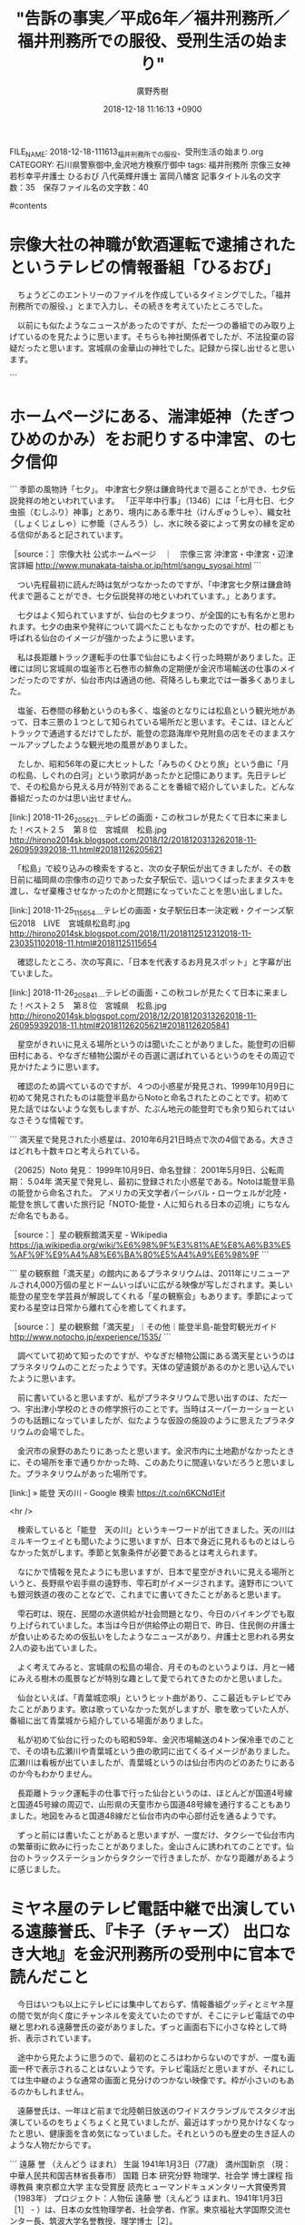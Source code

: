 #+STARTUP: content
#+TAGS: 検察(k) 警察(p) 弁護士(b) 裁判所(s) 報道(h) 裁判所(j) 公開(o)
#+OPTIONS:  H:3  num:t  toc:t  \n:nil  @:t  ::t  |:t  ^:t  *:nil  TeX:t LaTeX:t
#+STARTUP: hidestars
#+TITLE: "告訴の事実／平成6年／福井刑務所／福井刑務所での服役、受刑生活の始まり"
#+AUTHOR: 廣野秀樹
#+EMAIL:  hirono2013k@gmail.com
#+DATE: 2018-12-18 11:16:13 +0900
FILE_NAME: 2018-12-18-111613_福井刑務所での服役、受刑生活の始まり.org
CATEGORY: 石川県警察御中,金沢地方検察庁御中
tags:  福井刑務所 宗像三女神 若杉幸平弁護士 ひるおび 八代英輝弁護士 富岡八幡宮
記事タイトル名の文字数：35　保存ファイル名の文字数：40

#contents

* 宗像大社の神職が飲酒運転で逮捕されたというテレビの情報番組「ひるおび」

　ちょうどこのエントリーのファイルを作成しているタイミングでした。「福井刑務所での服役、」とまで入力し、その続きを考えていたところでした。

　以前にも似たようなニュースがあったのですが、ただ一つの番組でのみ取り上げているのを見たように思います。そちらも神社関係者でしたが、不法投棄の容疑だったと思います。宮城県の金華山の神社でした。記録から探し出せると思います。

```
[10074]  % pp -p |grep 金華山 |head -n 1
[link:] 2018-11-12_113213＿テレビの画面・独自　国立公園に不法投棄　宮司ら逮捕　金華山黄金山神社　宮城・石巻市.jpg  http://hirono2014sk.blogspot.com/2018/11/2018111407582018-11-120850182018-11.html#20181112113213
```

　どうも番組名をファイル名に入れるのを忘れていたようです。たまに画面の字幕で番組名がわからず、編集までに時間があって思い出せないため、番組名を入れないことはあります。ニュース番組だと番組名がはっきりせず、いれないことが多いかもしれません。

　時刻は11月40分です。今見ているテレビのニュース番組も画面を見ていて番組名がわからないと思っていたのですが、リモコンのデータボタンで確認するとMRO放送でした。番組表には「N　ひるおび！　JNNニュース字」などとあります。

　自衛隊の海外派遣について平成史を振り返るような特集をやっていましたが、平成3年1月に始まったのが湾岸戦争と呼ばれる戦争で、当時の総理大臣が海部総理であることがわかりました。

　テレビのチャンネルを石川テレビに変更しました。いつもと同じニュース番組ですが、こちらも画面の字幕で番組名はわからず、同じくリモコンの番組表で確認すると「FNNプライムニュース」となっていました。

　前に書いたと思いますが、11時30分ころには、バイキングの放送開始の見忘れを防ぐため、気がついた段階で石川テレビに変更するようにしています。リモコンで見るだけの番組予約をすれば済む話ではありますが、そうまでしたいとか考えてきませんでした。

　私はバイキングという情報番組を、社会の鑑、世相の反映として見るようにしています。11時55分から始まる番組ですが、冒頭に「今日のラインナップ」というのが出ます。2,3週間ほど前までは「今日のニュース」となっていました。

　「今日のラインナップ」になってからずっと画面の2分割のような2項目だったのですが、今日は4分割になってニュースの3項目と、スタジオの3人の映像となっていました。

　冒頭で司会の坂上忍さんが、「きょう火曜日は・・・」と言ったので、曜日ごとにテーマの違いもあるのかと思ったのですが、そのあと「怒　世間が衝撃！　話題の炎上ニュース5連発」というこれまでに何度も見覚えるのある字幕となっています。

　一昨日の札幌の爆発事故の後だったと思いますが、香港のバス事故が出てきて、なにかと思いながら見ていたのですが、運転手がバスから降りた直後にバスが動き出しました。

　運転席に不審者か好奇心の強い子どもが乗って運転を始めたのかと思ったのですが、そこは坂道の下り坂で走り出したバスが突き当たりの大通りの商店街のような店に突っ込んでいました。

　運転手はバスが動き出してすぐに、まるでバスと相撲でもとるように正面で食い止めようとし、そのまま姿がみえなくなりました。そのあとナレーションで4人が死亡し、運転手を含む○人がけがをしたと出ていました。

　日本でも建物に車やトラックが突っ込むという事故の報道がたびたびあり、大破していても余り死者が出たというニュースは見てこなかったのですが、それほど大きいとは思えなかった衝突現場で4人が死亡したようです。

　ここでも思い出したのは、元検察幹部の高齢弁護士のレクサスでのアクセス踏み違え事故のことです。本人は踏み違えを認めていないような報道を見たようにも思うのですが、実際に怪奇現象のように事故が起こりうるのかもと考えたことはあります。

　今日の「ひるおび」の宗像大社の神職の飲酒運転逮捕のニュースですが、意外な発見だと思ったのは宗像大社が交通安全の神社であったことです。交通安全のお守りの発祥のようなことも紹介していました。

　宗像三女神の田心姫命が祀られる奥津宮のある沖ノ島は、古くから海上安全の信仰があることはネットで調べて知っていました。田心姫命の字も田霧とされ、海の安全をおびやかす海上の霧を意味すとるとのことです。

* ホームページにある、湍津姫神（たぎつひめのかみ）をお祀りする中津宮、の七夕信仰

```
季節の風物詩「七夕」。
中津宮七夕祭は鎌倉時代まで遡ることができ、七夕伝説発祥の地といわれています。 「正平年中行事」（1346）には「七月七日、七夕虫振（むしふり）神事」とあり、境内にある牽牛社（けんぎゅうしゃ）、織女社（しょくじょしゃ）に参籠（さんろう）し、水に映る姿によって男女の縁を定める信仰があると記されています。

［source：］宗像大社 公式ホームページ　｜　宗像三宮 沖津宮・中津宮・辺津宮詳細 http://www.munakata-taisha.or.jp/html/sangu_syosai.html
```

　つい先程最初に読んだ時は気がつなかったのですが、「中津宮七夕祭は鎌倉時代まで遡ることができ、七夕伝説発祥の地といわれています。」とあります。

　七夕はよく知られていますが、仙台の七夕まつり、が全国的にも有名かと思われます。七夕の由来や発祥について調べたこともなかったのですが、杜の都とも呼ばれる仙台のイメージが強かったように思います。

　私は長距離トラック運転手の仕事で仙台にもよく行った時期がありました。正確には同じ宮城県の塩釜市と石巻市の鮮魚の定期便が金沢市場輸送の仕事のメインだったのですが、仙台市内は通過の他、荷降ろしも東北では一番多くありました。

　塩釜、石巻間の移動というのも多く、塩釜のとなりには松島という観光地があって、日本三景の１つとして知られている場所だと思います。そこは、ほとんどトラックで通過するだけでしたが、能登の恋路海岸や見附島の店をそのままスケールアップしたような観光地の風景がありました。

　たしか、昭和56年の夏に大ヒットした「みちのくひとり旅」という曲に「月の松島、しぐれの白河」という歌詞があったかと記憶にあります。先日テレビで、その松島から見える月が特別であることを番組で紹介していました。どんな番組だったのかは思い出せません。

[link:] 2018-11-26_205621＿テレビの画面・この秋コレが見たくて日本に来ました！ベスト２５　第８位　宮城県　松島.jpg  http://hirono2014sk.blogspot.com/2018/12/2018120313262018-11-260959392018-11.html#20181126205621

　「松島」で絞り込みの検索をすると、次の女子駅伝が出てきましたが、その数日前に福岡県の宗像市の辺りであった女子駅伝で、這いつくばったままタスキを渡し、なぜ棄権させなかったのかと問題になっていたことを思い出しました。

[link:] 2018-11-25_115654＿テレビの画面・女子駅伝日本一決定戦・クイーンズ駅伝2018　LIVE　宮城県松島町.jpg  http://hirono2014sk.blogspot.com/2018/11/2018112512312018-11-230351102018-11.html#20181125115654

　確認したところ、次の写真に、「日本を代表するお月見スポット」と字幕が出ていました。

[link:] 2018-11-26_205841＿テレビの画面・この秋コレが見たくて日本に来ました！ベスト２５　第８位　宮城県　松島.jpg http://hirono2014sk.blogspot.com/2018/12/2018120313262018-11-260959392018-11.html#20181126205621#20181126205841 

　星空がきれいに見える場所というのは聞いたことがありました。能登町の旧柳田村にある、やなぎだ植物公園がその百選に選ばれているというのをその周辺で見かけたように思います。

　確認のため調べているのですが、４つの小惑星が発見され、1999年10月9日に初めて発見されたものは能登半島からNotoと命名されたとのことです。初めて見た話ではないような気もしますが、たぶん地元の能登町でも余り知られてはいなさそうな情報です。

```
満天星で発見された小惑星は、2010年6月21日時点で次の4個である。大きさはどれも十数キロと考えられている。

（20625）Noto
発見： 1999年10月9日、命名登録： 2001年5月9日、公転周期： 5.04年
満天星で発見し、最初に登録された小惑星である。Notoは能登半島の能登から命名された。
アメリカの天文学者パーシバル・ローウェルが北陸・能登を旅して書いた旅行記「NOTO-能登・人に知られる日本の辺境」にちなんだ命名でもある。

［source：］星の観察館満天星 - Wikipedia https://ja.wikipedia.org/wiki/%E6%98%9F%E3%81%AE%E8%A6%B3%E5%AF%9F%E9%A4%A8%E6%BA%80%E5%A4%A9%E6%98%9F
```

```
星の観察館「満天星」の館内にあるプラネタリウムは、2011年にリニューアルされ4,000万個の星とドームいっぱいに広がる映像が写しだされます。美しい能登の星空を学芸員が解説してくれる「星の観察会」もあります。季節によって変わる星空は日常から離れて心を癒してくれます。

［source：］星の観察館「満天星」｜その他｜能登半島-能登町観光ガイド http://www.notocho.jp/experience/1535/
```

　調べていて初めて知ったのですが、やなぎだ植物公園にある満天星というのはプラネタリウムのことだったようです。天体の望遠鏡があるのかと思い込んでいたように思います。

　前に書いていると思いますが、私がプラネタリウムで思い出すのは、ただ一つ、宇出津小学校のときの修学旅行のことです。当時はスーパーカーショーというのも話題になっていましたが、似たような仮設の施設のように思えたプラネタリウムの会場でした。

　金沢市の泉野のあたりにあったと思います。金沢市内に土地勘がなかったときに、その場所を車で通りかかった時、このあたりに間違いないだろうと思いました。プラネタリウムがあった場所です。

[link:] » 能登 天の川 - Google 検索 https://t.co/n6KCNd1Ejf

<hr />

　検索していると「能登　天の川」というキーワードが出てきました。天の川はミルキーウェイとも聞いたように思いますが、日本で身近に見れるものとはしらなかった気がします。季節と気象条件が必要であるとは考えられます。

　なにかで情報を見たようにも思いますが、日本で星空がきれいに見える場所というと、長野県や岩手県の遠野市、雫石町がイメージされます。遠野市についても銀河鉄道の夜のことなどで、これまでに書いてきたことがあると思います。

　雫石町は、現在、民間の水道供給が社会問題となり、今日のバイキングでも取り上げられていました。本当は今日が供給停止の期日で、昨日、住民側の弁護士が食い止めるための仮払いをしたようなニュースがあり、弁護士と思われる男女2人の姿も出ていました。

　よく考えてみると、宮城県の松島の場合、月そのものというよりは、月と一緒にみえる樹木の風景などが特別な趣として愛でられてきたのかと思いました。

　仙台といえば、「青葉城恋唄」というヒット曲があり、ここ最近もテレビでみたことがあります。歌は歌っていなかった気がしますが、歌を歌っていた人が、番組に出て青葉城から紹介している場面がありました。

　私が初めて仙台に行ったのも昭和59年、金沢市場輸送の4トン保冷車でのことで、その頃も広瀬川や青葉城という曲の歌詞に出てくるイメージがありました。広瀬川は看板が出ていましたが、青葉城というのは仙台市内のどのあたりにあるのか今もわかりません。

　長距離トラック運転手の仕事で行った仙台というのは、ほとんどが国道4号線と国道45号線の周辺で、山形県の天童市から国道48号線を通行することもありました。地図をみると国道48線だと仙台市内の中心部付近を通るようです。

　ずっと前には書いたことがあると思いますが、一度だけ、タクシーで仙台市内の繁華街に飲みに行ったことがありました。金山さんに誘われてのことです。仙台のトラックステーションからタクシーで行きましたが、かなり距離があるように感じました。

* ミヤネ屋のテレビ電話中継で出演している遠藤誉氏、『卡子（チャーズ） 出口なき大地』を金沢刑務所の受刑中に官本で読んだこと

　今日はいつも以上にテレビには集中しておらず、情報番組グッディとミヤネ屋の間で気が向く度にチャンネルを変えていたのですが、そこにテレビ電話での中継と思われる遠藤誉氏の姿がありました。ずっと画面右下に小さな枠として時折、表示されています。

　途中から見たように思うので、最初のところはわからないのですが、一度も画面一杯で表示されることはないようです。テレビ電話だと思いますが、それにしては生中継のような通常の画面と見分けのつかない映像です。枠が小さいのもあるのかもしれません。

　遠藤誉氏は、一年ほど前まで北陸朝日放送のワイドスクランブルでスタジオ出演しているのをちょくちょくと見ていましたが、最近はすっかり見かけなくなったと思い、健康面を含め気になっていました。それというのも歴史の生き証人のような人物だからです。

```
遠藤 誉
（えんどう ほまれ）
生誕	1941年1月3日（77歳）
 満州国新京
（現： 中華人民共和国吉林省長春市）
国籍	 日本
研究分野	物理学、社会学
博士課程
指導教員	東京都立大学
主な受賞歴	読売ヒューマンドキュメンタリー大賞優秀賞（1983年）
プロジェクト：人物伝
遠藤 誉（えんどう ほまれ、1941年1月3日［1］ - ）は、日本の女性物理学者、社会学者、作家。東京福祉大学国際交流センター長、筑波大学名誉教授、理学博士［2］。

［source：］遠藤誉 - Wikipedia https://ja.wikipedia.org/wiki/%E9%81%A0%E8%97%A4%E8%AA%89
```

　遠藤誉氏について調べ、上記と同じwikipediaのページを見たのも初めてとは思えないのですが、今回は昭和16年生まれの77歳と知って、思ったよりずいぶん若い人だったのだと感じました。

　大学の名誉教授ということは知っていましたが、物理学者というはずいぶん意外でした。理系ということになりますが、文系の専門家という思い込みがあったように思います。社会学者というのも少し意外でしたが、政治や国際関係となると納得できます。

　時刻は15時35分です。先ほどよりミヤネ屋は、「速報　樹木希林さん　助演女優賞受賞」などとなっています。久しぶりに関連した情報をテレビでみましたが、今年はテレビで取り上げられる機会と時間がとても多かった人物だと思います。

　午前中の予定では、今日のうちに「寺内貫太郎一家」というドラマについても取り上げておきたいと考えていたタイミングでした。本当は違ったドラマという可能性もあるのですが、つい最近まで私は過去の記憶をいくつか混同させていました。

　Mozcで日本語変換が出来なかったので「きききりん」とGoogle検索したのですが、昭和18年11月15日生まれという情報が検索結果の要約にみえます。芸能人の訃報というのは他にもいくつかありましたが、その度に、昭和11年生まれの安藤健次郎さんのことが気にかかります。

　安藤健次郎さんは12月生まれなので1月生まれという遠藤誉氏とはちょっと違ってくるかもしれないですが、単純計算で5歳違い、私と被害者安藤文は、昭和39年と昭和45年で6歳違いでした。

　平成13年中になるかと思いますが、金沢刑務所の官本で『卡子（チャーズ） 出口なき大地』という本を読みました。ずっと昔の話だと思いながら読んでいたのですが、その傷害事件の被害者ともなっていた安藤健次郎さんより年下だったというのは違和感すらおぼえます。

　「約30万人の民衆が餓死に追い込まれた。長春包囲網を生き残った7歳だった遠藤は当時の飢餓極限状態の実録として『チャーズ 中国建国の残火』を出版している [6]。」と先ほどのwikipediaにはあります。

　どうやら幼少期の思い出を本に綴られていたのだと思いますが、本を読んでいるときも少女時代という時代背景は理解しながら読んでいました。ただ、7歳というのは、ずいぶん小さい頃の体験だったのだと、今回認識が改まりました。

　私の人生に置き換えると、7歳というのは昭和46年に相当します。昭和45年の大阪万博のことは前にも書きましたが、ずいぶんぼやけた薄い記憶となっています。女子と男子の成長の違いのことは、昨日あたりもテレビで問題とされていました。個人差もあるはずです。

　昭和46年ということで改めて思い出したのですが、どんたく宇出津店に買い物に行ったとき気になる曲が流れていて、家に戻ってから調べると「あわてんぼうのサンタクロース」というような曲名で、昭和46年となっていたので驚いていたのです。

　初めて耳にする曲だと思ったのですが、どうも曲調に昭和46年代の子供の頃に耳にしていたような懐かしさがあり、コンピューターのデータ処理で制作されたAIつまり人工知能の産物なのかとも考えたのです。

　官本のことですが、同じ頃には「ある紅衛兵の告白」というような本も読みました。文化大革命の時代だったので、それも昭和40年代の回想を綴った本なのかと思われます。

　ここ半年ほどのことでしょうか、昭和40年代のことを思い出したり、考えることが多くなりました。他に強く記憶に残る言葉として、沖縄返還、キューバ危機、水俣病、四日市ぜんそく、日中国交回復、ベトナム戦争、連合赤軍などがあります。

　以前、Googleで調べたときキューバ危機については、昭和30年代の終わりとなっていたようにも思います。新たに思い出しましたが、アポロ宇宙や月面着陸というのも強く印象に残るものでした。ゴジラの映画も昭和40年代の後半であったように思います。

　記述に専念していると、他のツイートを投稿したり、いつもの弁護士アカウントのタイムラインのツイートを閲覧することすらままならぬのですが、作業の手を止め深澤諭史弁護士のタイムラインをみていました。

　見る度に、考えたり、記録しておきたいという衝動に駆られることが日常化しているのですが、いちいち対応しきれないというのが現実であり、閲覧に用した時間というのも果たしてどうなのかと、過ぎゆく時の虚しさを感じることもしばしばでした。

　このエントリーは「福井刑務所での服役、受刑生活の始まり」というタイトル、テーマから出発しています。旅行でたとえるならば、急行の停車する駅がエントリーに、その駅の間の無人駅が小項目に相当するイメージかと思います。

　しかしながら、テーマの設定と選択の対象にはいまだに思い悩むところがあります。いまだに弁護士鉄道の宇宙空間をさまよい続け、掌の上を転がされているような気がしないではないからです。孫悟空のようなイメージです。

* 弁護士鉄道の大きな停車駅としての福井刑務所での生活の始まり

　弁護士鉄道という人生のレール、それは弁護士の思惑と打算が膨れ上がった全知全能の世界観ではないかと考えるようになりました。彼ら弁護士は、その装置の価値と生産性を社会の基盤として作り上げ共有し、共有しているとも考えられます。天井のない大きな工場でもあります。

　現在の弁護士業界において、その弁護士としての希望と理想を推進し、強力に牽引していると思われるのが深澤諭史弁護士です。深澤諭史弁護士の見る世界には、その裏側にある人間社会の不条理をプラネタリウムのような宇宙観で大きく映し出しているようにも思えます。

　不条理という言葉を思い出すのとほぼ同時に、先ほど取り上げてご紹介したばかりの遠藤誉氏の『卡子（チャーズ） 出口なき大地』には、「不条理のかなた」というサブタイトルが付いていたような気がしてきました。

　確認のためGoogle検索したところ、次のような意外な情報が見つかりました。直接的な答えにはなっていない気がしますが、質問は「遠藤誉（えんどう　ほまれ）著 「不条理のかなたに」 が読みたい。」とあります。

```
回答プロセス
(Answering process)	
①本市システムで検索し、ヒットしなかった。
②著者について、インターネットのウィキペディアを見たところ、「不条理のかなたに」は1983年に「読売ヒューマンドキュメンタリー大賞」の優秀賞を受賞した作品であることが分かった。
③国立国会図書館サーチ、NDL‐OPACでの検索により、「不条理のかなた」という題で 『こぶしの花』 に収録されていることが分かった。
④『こぶしの花』を検索したところ、本市図書館には無く、栃木県立図書館に所蔵されていることが分かった。
⑤栃木県立図書館に連絡をして、『こぶしの花』に「不条理のかなた」が入っていることを確認していただき、貸出を依頼した。

［source：］遠藤誉（えんどう　ほまれ）著 「不条理のかなたに」 が読みたい。 | レファレンス協同データベース http://crd.ndl.go.jp/reference/modules/d3ndlcrdentry/index.php?page=ref_view&id=1000136206
```

　あまりはっきりした情報は見つかっていないのですが、先ほどのwikipediaに「不条理のかなたに」という部分が含まれていたようです。たぶん目を通していたように思うのですが、気が付かなかったように思います。

```
1983年、『不条理のかなたに』で読売ヒューマンドキュメンタリー大賞優秀賞を受賞し、日中社会の社会学的考察に基づいた社会評論や自伝小説などを発表。

［source：］遠藤誉 - Wikipedia https://ja.wikipedia.org/wiki/%E9%81%A0%E8%97%A4%E8%AA%89
```

　「卡子」という書名のことを捜していたので、軽く読み飛ばしていたように思います。元は新聞の連載だったというような情報も見かけているので、よくある加筆編集を加えたかたちで出版されたのが、私が官本で読んだ「卡子」だったのかもしれません。

　チャーズについては、はてなダイアリーで、羽咋市に住んでいた平成21年3月以前にも記述したことがあったと思いますが、当時は「卡子」という特殊な漢字をパソコンで扱うのは容易でなかったようにも思われます。

```
数年前にも遺跡の大発見を繰り返していた大家の学者の捏造が発覚し、その方面の学界で大問題になったニュースがありました。
　あまり詳しいことは知らないのですが、第二次世界大戦終結後、国民党だったかの蒋介石と、共産軍の毛沢東が大きな内戦を繰り返し、毛沢東が勝利し、台湾に逃げた蒋介石が別の国を作りいまの台湾に繋がっていると習ったように思います。
　この大規模な内戦で間接的に大きな被害を受けた人々がいて、その一人の日本人が書いた「チャーズ」という本を金沢刑務所の官本で読み、深く考えされられるとともに影響を受けました。本当の本のタイトルは、上下という文字を一つにあわせたような一文字に「子」と書いた二文字なのですが、この文字はパソコンで入力不可能だったように思います。
　ちょっと「はてな」の「はまぞう」で調べてみます。


〓子(チャーズ)―出口なき大地

作者： 遠藤誉
出版社/メーカー： 読売新聞社
発売日： 1984/01
メディア： ハードカバー
クリック： 8回
この商品を含むブログ (3件) を見る
　見つかりました。上に表示されるはずですが、カバーの画像は出ていないようです。著者は、とても有名になった「大地の子」の作者を相手取り、著作権侵害だったかの裁判を起こし、判決も出ているはずです。数年前ネットで調べたところ、著者は茨城県の大学で先生（あるいは教授か助教授）をされているようでした。
　世間の注目を集めたホリエモンこと堀江貴文被告が東京拘置所を出た直後、山崎豊子氏の「沈まぬ太陽」という本を読んで痛く感銘を受けたらしく、登山に行ったなどとテレビで紹介されていました。拘置中には「史記」かあるいは「十八史略」も読んでいるようなニュースを観ましたが、そちらの方はあまり印象が薄かったのかもしれません。
　私はこれも金沢刑務所の二度目の拘置所生活のとき官本で、次の本を読み、とても面白くて大きな参考になりました。

［source：］*1157027243*［司法全般］告訴事件の感慨（２００６．０８．３１） - 奉納：危険生物・弁護士脳汚染除去装置＼金沢地方検察庁御中 http://hirono-hideki.hatenablog.com/entry/20060831
```

　インポートした、はてなのブログで検索したところ、チャーズに該当したのは上記の引用部分だけのようです。検索結果には他に「ソニー・ピクチャーズ」というヒット部分がありますが、金沢刑務所で視聴したフェイスオフという洋画のデータの一部のようです。

　金沢刑務所で服役したのは、懲役1年8月だったと思いますが、平成12年の11月の初めから翌13年の12月31日までという1年2カ月ほどの期間でした。未決の期間がそれほど長かったということも現すものです。もちろん満期出所です。

　フェイスオフの視聴は、5月のゴールデンウィークよりは後だったように思いますが、正確な時期は思い出せません。チャーズを読んだのとある程度近い時期であったとは考えられますし、最大以上に幅を広げたとしても1年前後のことです。

　本の画像がサムネイルとして商品表示されていますが、これも平成18年当時のコードで、はてな記法を使っているはずです。書籍やDVDに固有のなんとかIDかコードを使っていますが、ここ数年は見かけないものでした。

［link：］ 〓子(チャーズ)―出口なき大地 | 遠藤 誉 |本 | 通販 | Amazon https://www.amazon.co.jp/exec/obidos/ASIN/4643737808/hatena-blog-22/

　ISBNというコードを確認するため開いたページですが、どうやら「卡子ー出口なき大地」とwikipediaにあった「卡子　中国建国の残火」は、別の本だったようです。出口なき大地は昭和59年1月が初版のようです。中国建国の残火は平成24年12月7日となるようです。

　卡子（チャーズ）を読んでいてイメージしたのは「猿の惑星」という洋画でした。これも金沢刑務所の服役中で独居房のテレビでの視聴、それもビデオとして見たように思います。

　しかし、チャーズと猿の惑星の関係性については、これまで考えたことがなかったように思います。猿の惑星は、広大な大地、砂漠のような場所が映像として印象的でした。

* 金沢刑務所の受刑中で独居房のテレビで視聴した「猿の惑星」という洋画、弁護士業界という惑星で特異な存在感を示す深澤諭史弁護士

　猿といえば、私の頭にすぐに思い浮かぶのが数年前の深澤諭史弁護士のTwitterのアイコンです。以前は干支ごとにアイコンを変えていたようですが、2,3年前から現在のシン・ゴジラを模した「ベン・ゴシラ」に固定化となっています。

▷▷▷リツイート▷▷▷
RT kk_hirono（告発＼市場急配センター殺人未遂事件＼金沢地方検察庁・石川県警察御中）｜s_hirono（非常上告-最高検察庁御中_ツイッター） 日時：2018-12-18 18:35／2018-12-18 18:34 URL： https://twitter.com/kk_hirono/status/1074961323148996614 https://twitter.com/s_hirono/status/1074960970609377280
&twitter(1074961323148996614){theme:light}
> 2018-12-18-183211_深澤諭史（@fukazawas）さん　｜　Twitterからの返信付きツイート.jpg https://t.co/5rOQbMCkBo
◁◁◁
<hr />

　リツイートとして掲載しましたが、まずは深澤諭史弁護士のTwitterアカウントのページのスクリーンショットの記録の最新版となります。

　2014年5月分のスクリーンショットの記録を調べたのですが、深澤諭史弁護士のTwitterと思われるものは見当たりませんでした。かなり急いで調べたので、見落としの可能性はあります。ＰＣ遠隔操作事件関係のものが散見されました。

▷▷▷リツイート▷▷▷
RT kk_hirono（告発＼市場急配センター殺人未遂事件＼金沢地方検察庁・石川県警察御中）｜tsundereblog（ツンデレブログ） 日時：2018-12-18 19:05／2018-10-29 14:43 URL： https://twitter.com/kk_hirono/status/1074968876155232256 https://twitter.com/tsundereblog/status/1056783475225718784
&twitter(1074968876155232256){theme:light}
> 吉田広志教授（北海道大学）の画像や学歴は？年収公開で話題に！ | 寄り道Express！ https://t.co/57ebX7oZwD
◁◁◁
<hr />

　スクリーンショットで深澤諭史弁護士の過去のアイコンを探すという作業中、ずっと前から気になっていたものの発見がありました。まるで井上陽水の「夢の中へ」の歌詞のようです。上記のリツイートにある「吉田広志教授（北海道大学）」のことです。

　名前も何も記憶になかったので捜し様もなくやる前から諦めていたのですが、北海道の大学の先生ということは記憶にありました。今回調べたところでは北海道大学教授となっていますが、違った役職として記憶していました。教授は最高位ともいえるでしょう。

　この続きもあとで取り上げたいと思います。Twitterのアカウントは残念ながら非公開設定となっていましたが、記録としてのスクリーンショットは制作済みです。

　時刻は19時35分です。買い物に出掛ける予定だったのですが、本降りの雨が続いているのでやめました。ネットの天気予報では19時から曇りマークとなっていました。炊飯を始めました、レトルトカレーで済ませることも考えています。

　急に消えることはないと思いますが、Facebookの「刑事訴訟愛好会」での苦い経験もあるので、とりあえずページのコピペをしておきます。

```
研究キーワード
新規性, パブリック・ドメイン, 用途発明, 補正・訂正, 専用品, 用尽, 大合議判決, 職務発明, 間接侵害, プロダクト・バイ・プロセス, 修理, 再生産, 消耗品, 記載要件, 医薬品延長問題, 物の発明と方法の発明, 発明のカテゴリ, 多機能型間接侵害, 修理と再生産, 多機能品, 侵害警告, 先願主義, 知的財産法
研究分野
法学 / 新領域法学
研究分野を全て表示する
職歴
2013年04月 - 現在
北海道大学大学院法学研究科（教授）
2003年07月 - 2013年03月
北海道大学大学院法学研究科（准教授）
2000年04月 - 2003年06月
吉田・近藤特許事務所（弁理士）
1993年04月 - 2000年03月
旭電化工業株式会社（職員（技術系））
職歴を全て表示する
学歴
2002年04月 - 2003年06月
北海道大学大学院 法学研究科 博士課程
2000年04月 - 2002年03月
北海道大学大学院 法学研究科 修士課程
1989年04月 - 1993年03月
埼玉大学 工学部 応用化学科
学歴を全て表示する
所属学協会
日本知財学会
工業所有権法学会
著作権法学会

［source：］吉田　広志 (法学研究科　法学政治学専攻　現代法講座) | 北海道大学の研究者（北海道大学研究者総覧） https://researchers.general.hokudai.ac.jp/profile/ja.GOk2aIQOZ8OTaf7czF7pmA==.html
```

　ページの更新日が2018年12月05日となっています。つい最近のことです。さきほど別のページで見たように思いますが、生年が昭和45年9月となっていたように思います。学年では私の６つ下になりますが、5年半ほど前の2013年4月に買い額教授となっていたようです。

　公然とブロックされた大学関係者がプロフィールが教授であれば、もっと記憶に残るなり、その後も観察するなどしていたように思うのですが、私はその場かぎりのスクリーンショットの記録だけで終わっていたように思います。

　そのブロックされたというのも小倉秀夫弁護士とのからみでした。研究活動や専門分野が小倉秀夫弁護士と同じ知的財産法というのも今回初めて知りました。ブロックされた時は意気消沈もあり、プロフィールを調べることもなかったように思いますが、後ほど確認します。

　時刻は19時52分です。出掛けるつもりだったので19時10過ぎぐらいからテレビは消しています。19時少し前にリモコンの番組表をみたところ、20時頃から「ものまね」番組があるようでした。見るだけ予約を入れています。

　テレビをつけるとNHKで、コブダイが出てきました。フランケンシュタインともいわれる海の大型魚です。コブダイではなくカンダイでした。ブループラネット全6回完全版と出ていますが、番組の内容はノーチェックです。

　見るだけ予約でチャンネルが自動で切り替わりました。そういえば夕方はテレビで初めて経験するような現象がありました。気になる特集のニュースを見ている時に、前触れも何もなくいきなり札幌の爆発事件の不動産会社の社長の記者会見に切り替わったのです。

[link:] » ブループラネット完全版 - Yahoo!テレビ.Gガイド[テレビ番組表] https://t.co/AHtWZ9IWGJ \n 4K国際共同制作　ブループラネット完全版　第1集「熱帯から極地の海へ」 \n 2018年12月18日（火）  19時30分～20時15分  の放送内容

<hr />

[link:] » ものまねグランプリ - Yahoo!テレビ.Gガイド[テレビ番組表] https://t.co/tG2pj5nekU \n ものまねグランプリ2018～ザ・トーナメント～ \n 2018年12月18日（火）  19時56分～22時54分  の放送内容

<hr />

　深澤諭史弁護士の過去のアイコンのスクリーンショットを探す作業に戻ります。

　トップバッターということになりそうですが、先日テレビでみた和田あき子のモノマネ芸人が、最近、48歳の先輩芸人の女性と結婚したという話が出ていました。かなりの年の差婚のようでした。男性が年上というのはよくありますが、珍しい気がします。

```
みはるは1997年に
デビューをしたものまね芸人。

［source：］Mr.シャチホコがみはると結婚！以前から嫁とし公開プロポーズ https://sarattosokuhou.com/entame/shachihoko-miharu/
```

　少し調べてみました。収入が上という結婚相手の先輩女性芸人は1997年がデビューのものまね芸人とあります。ちょっとテレビで見た記憶はなかったのですが、生年月日が1970年2月9日とあります。安藤文さんと同じ昭和45年ですが、学年は1つ上になります。

　テレビはCMに入ったところです。パソコンで作業をしながらちょこちょこと見ていましたが、まだ、司会者と審査員の姿を見ていないように思います。以前は島田紳助の司会でよく見たような気がしますが、名前も見かけなくなっていることに気が付きました。

　ものまね番組はここ最近で2回目だと思いますが、前回とはかなり違った雰囲気を感じています。ものまね番組というのは、刑務所での生活を、紅白歌合戦と同様、もっとも色濃く思い出すテレビ番組です。当時とはバラエティ番組もかなり変わったと感じています。

　司会者の姿を見ました。左の女性は見覚えのない人です。右の男性は、渡辺満里奈の夫ですが、名前などは憶えられません。メンバーの一人は珍百景の常連で、NHK連続テレビ小説ごちそうさん、で主人公の女性の父親役をしていました。

　結婚を申し込む回だけは見落としたのでよく憶えています。スマホのワンセグで放送をみるつもりだったのですが、チャンネル合わせの操作がうまくいかず、最初の方の声だけ聞こえて終わりました。小木港の西側の堤防にアジ釣りに行っていた時のことです。

［link：］ Mr.シャチホコ みはる 結婚相手が衝撃的過ぎた......画像あり - 気になる最新ニュース速報 https://kininaru-saishin-news.com/archives/11783

　上記のページは右クリック禁止でしたが、Mr.シャチホコという芸人の年齢が25歳であることは確認できました。23歳の年の差婚ということになるようです。行列のできる法律相談所に出ていた磯野キリコという女の人のことも久しぶりに思い出しました。

```
名前：磯野貴理子 (いそのきりこ)
本名：高橋貴理子
別名義：磯野貴理
生年月日：1964年2月1日
年齢：54歳
出身地：三重県
身長：155cm
血液型：A型
職業：タレント
活動期間：1980年～
事務所：ジャパン・ミュージックエンターテインメント
 

wikipediaで調べましたが・・・・・磯野貴理子さんはタレント、女優・・・・「コメディアン」と書いてありました！

［source：］磯野貴理子の2度目の離婚危機!?原因は旦那の浮気で若い頃がかわいい衝撃事実！ | まろぐ～marog～ https://marog01.com/isono-kiriko-talent/
```

　上記のページは右クリック禁止ではなかったです。前々回も同じだったのですが、このような感じのページはほとんどが右クリック禁止となっているので、範囲選択が出来た時はちょっと驚きました。

　磯野キリコではなく、磯野貴理子で本名も同じようです。三重県出身というのは見覚えがあります。生年月日が1964年2月1日となっていますが、これも私と生まれた年は同じ昭和39年になりますが、学年は1つ上です。落合洋司弁護士（東京弁護士会）も同じです。

　磯野キリコで調べて検索結果で思い出したのですが、磯野貴理子は脳梗塞からテレビに復帰していました。よく見ると本名は磯野ではなく高橋となっています。結婚したことで名前が変わった可能性も考えられますが、確かなことは不明です。

　行列のできる法律相談所という番組は今もやっているのだと思いますが、すっかりみていません。同じ時間に特に見たい番組があるわけでもないですが、なんとなく見る気がしなくなりました。いつから始まったか思い出せないですが、弁護士に対するイメージを変えた番組です。

　まだ深澤諭史弁護士のTwitterアイコンを含むスクリーンショットは見つからないですが、「'2014-06-18-235850_その「つぶやき」は犯罪です：　知らないとマズいネットの法律知識　（新潮新書）　[単行本].jpg'」というファイルを発見しました。

　ファイル名がシングルクォートで囲まれていますが、これは文字列に本来使えない特殊文字が含まれているためだと思います。2014年6月18日の時点で、エラーを起こさずファイル保存が出来ていたようです。

[link:] » 賞味期限が半年過ぎた、ちらし寿司の素（すし太郎）が出てきたんですが使え... - Yahoo!知恵袋 https://t.co/81vOdYZnoC

<hr />

　すし太郎の賞味期限が8月24日でした。ずいぶん前から目につくところに置いていたのですが、賞味期限は確認していませんでした。賞味期限はかなり長い商品だと思います。すし太郎で思い出したのは「法テラス太郎」です。

```
賞味期限切れのちらし寿司の素を食べるか食べないか、どのくらいまで過ぎたものなら食べるかというのは、個人の感覚で判断することになります。

賞味期限が一日でも過ぎたら食べない人もいれば、数カ月あるいは数年たっても食べる人まで、判断基準は様々です。

 

また、保存状態によっては、風味だけでなく安全面においても劣化してしまう可能性がないわけではありません。

［source：］ちらし寿司の素は賞味期限切れでも食べられる?いつまで大丈夫? https://news-trip555.com/2257.html
```

　なんか弁護士の利用に通じる個人差があるように感じました。どうしても弁護士に頼らなければならない場合と、訴訟自体を処分権として割り切るという立場の違いという幅もありそうです。そういう意味でも深澤諭史弁護士の弁護士必要論はとても参考になるものです。

　一青窈の「もらい泣き」という曲が、ものまね番組に出てきましたが、夕方にもテレビニュースで見ていました。3児を出産したというニュースであったように思います。懐かしい曲でしたが、平成17年となっていたように思います。

［link：］ 歌手の一青窈（42）が第3子を妊娠　2015年4月にギタリストの山口周平と結婚｜ニフティニュース https://news.nifty.com/article/entame/showbizd/12160-148351/

　出産ではなく妊娠でした。Googleで「一青窈」と検索を入れると、サジェストの検索候補に「一青窈　石川県」と出てきて、少し思い出しました。七尾市の近くの駅だったと思います。以前の私の検索履歴が残っていたのかもしれません。

```
質問者：ライムライト質問日時：2015/08/08 23：37回答数：1件
私は、現在、本を執筆中です。タイトルは仮題ですが、「なぜなぜどうして、毎日が自由研究」です。この本に、一青窈「ヒトトヨウ」の名字の由来について、栃木県の小山市内にある地名、神鳥谷「ヒトトノヤ」と関連して紹介します。私は埼玉に住んでおり、神鳥谷の道路標識の写真は撮りました。しかし、石川県の「鳥屋町一青」の標識は、遠くて撮れません。

［source：］一青窈のルーツの地、石川県鳥屋町「一青」の道路標識の写真を出版予定- その他(教育・科学・学問) | 教えて!goo https://oshiete.goo.ne.jp/qa/9040343.html
```

　この石川県鳥屋町というのは、平成11年に日雇い人夫の仕事で、町役場にコンクリート打設の仕事で行ったような記憶があります。同行者の若者に金沢市の泉中学校の話を聞いたことも印象にあります。「魔物が住む」というような話でした。生徒数もそれだけ多いのでしょう。

　インドネシアのスマトラ沖地震が12月に起こった翌年だったので平成17年の1月になると思いますが、半月から3週間ほど七尾市内のはずれの派遣先に通ったことがありました。羽咋市からだと七尾市内の手前側になったと思います。

　その七尾市への通勤の帰りに、鳥屋町だったと思いますが「どんたく」の店舗で惣菜など夕食を買って帰ることがありました。宇出津に戻ってもどんたく宇出津店にはほとんど行っていない時期だったと思います。

　「どんたく」は七尾市を拠点にしたスーパーで金沢市内にも店舗が出ていますが、石川県内のスーパーとしては後進だと思います。羽咋市の鋳物工場で一緒に仕事をしていたYさんが、どんたくは売れ残りが半額にならず、羽咋市のバローが羨ましいと愚痴を言っていたのが印象的でした。

　どんたく宇出津店では数年前から全てではないですが、惣菜は夜になると半額になっていることが多いです。たくさん残っているときと、ほとんど残っていない時の違いも大きいですが、店員のマナーもよく良心的な販売価格を含め店舗だと思っています。

　「どんたく」というのは福岡県福岡市の大きなお祭りの名前だったと思います。中学生になった頃、歴史の授業で福岡の貝塚遺跡を習ったのと同じ頃に、初めて知ったような言葉のようにも思う「どんたく」です。青銅器の名前だったような気もします。

　前に貝塚についてGoogleで調べたところ、福岡県という情報は貝塚という地名以外には余り見当たらず、東京都の大森という地名のことが多く出てきたように思います。しかし、私が授業で習ったのは、太宰府天満宮と同じ福岡県だったという記憶となっています。

　博多どんたくの、博多という地名ですが、個人的には中学生の頃に読んだ「東大一直線」という少年ジャンプの連載漫画の舞台としてのイメージが最初にあったように思います。その主人公、東大通は、そのまま現在の、深澤諭史弁護士に重なる漫画性があります。

　時刻は21時26分です。ものまね界の先駆者的な大御所と思われるコロッケが出ています。かなり久しぶりに姿を見たように思いましたが、ずいぶん前から余り変わっていない感じです。熊本県出身だったと思いますが、同じ頃のオウム真理教事件の松本智津夫教祖も同じ熊本県出身でした。

　コロッケがよくものまねをしていた八代亜紀という演歌歌手も熊本県出身であったような気がしますが、個人的には熊本県といえば、熊本市よりは鹿児島、宮崎への通過点でもあった八代市のことが記憶にあるぐらいです。その熊本市と八代市の間を最大被害地とする大地震が数年前にありました。

　その熊本の大地震のときも、とりわけて目を引きつけ、考えさせられたのが深澤諭史弁護士のタイムラインでした。多くはリツイートだったとも思います。火事場泥棒的なものを今でも心に刻んでいます。弁護士妖怪大泥棒神社の由来、来歴の1つです。

　なお、弁護士妖怪大泥棒神社の略称が奉納＼さらば弁護士鉄道・泥棒神社の物語(@hirono_hideki)にある「弁護士泥棒神社」になります。弁護士の化け物じみた泥棒根性から子孫繁栄、家内安全、社会平和を守りたい、弁護士による社会汚染を除去する目的と祈願があります。

　弁護士妖怪大泥棒神社（略称、弁護士泥棒神社）は、インターネット上にのみ存在する実態のない存在ですが、日本古来の神々と信仰という社会全体の利益を考え、客観性を重視し、気になったことは調べなどの勉強もしており、資料として残すという作業も併せて行っています。

▷▷▷リツイート▷▷▷
RT kk_hirono（告発＼市場急配センター殺人未遂事件＼金沢地方検察庁・石川県警察御中）｜muramasanico（レイン村正） 日時：2018-12-18 21:49／2018-12-18 17:34 URL： https://twitter.com/kk_hirono/status/1075010061909471235 https://twitter.com/muramasanico/status/1074946018288889856
&twitter(1075010061909471235){theme:light}
> @kk_hirono 弁護士と不当要求の圧力県議ですね https://t.co/YYXno5S2bI
◁◁◁
<hr />

　返信を1つ頂いていたようなのでリツイートしました。岩手県雫石町の水道の件での住民側の弁護士と思われますが、名前などは調べておらず、お隣の秋田県の弁護士というのも意外でした。弁護士にしては珍しく温厚で誠実そうという印象は受けていました。

　秋田県で弁護士といえば、まっさきに思い出すのは弁護士の刺殺事件でしたが、拳銃を手にしている人から拳銃を奪取しようとするのが、警察官の喫緊の任務だったと思うのですが、事件はその合間に、拳銃とは別の刃物を手にした犯人に弁護士は刺殺されたようです。

　記憶に自信はなく、調べて確認する余裕はないとお断りで書いておきますが、一審で有期懲役だった判決が控訴審で無期懲役となり、裁判所はその理由を確定的殺意としていましたが、確定的殺意であれば、先に拳銃を発泡していたと考えられます。なお拳銃が本物か偽物かの情報も見つかりませんでした。

[link:] » 大越大輔　弁護士 - Twitter検索 https://t.co/uFngCEbi3f

<hr />
▷▷▷リツイート▷▷▷
RT kk_hirono（告発＼市場急配センター殺人未遂事件＼金沢地方検察庁・石川県警察御中）｜muramasanico（レイン村正） 日時：2018-12-18 22:00／2018-12-18 17:54 URL： https://twitter.com/kk_hirono/status/1075012836185632771 https://twitter.com/muramasanico/status/1074951074140762112
&twitter(1075012836185632771){theme:light}
> 雫石騒動で、とりあえず吉田瑞彦法律事務所の大越大輔弁護士は信用ならない。東北電力に乗り込むのはいいが、東北電力担当者に一度会っただけで東北電力がコメントしていないにも関わらず交渉第一段階で電力供給の目処がついたとデマを吹聴している… https://t.co/Y8V1ZknWMZ
◁◁◁
<hr />

　後にしようかとも迷ったのですが、「大越大輔　弁護士」とTwitter検索したところ、見つかったのは上記のツイート1件のみでした。

　中断している深澤諭史弁護士の過去のTwitterアイコンですが、少なくともヤギと猿がありました。十二支にヤギがあったのか疑問にも思いますが、少なくとも私にはヤギに見えたという記憶として残っています。

　パソコンで深澤諭史弁護士の過去のTwitterアカウントのアイコンのあるスクリーンショットの画像ファイルを捜していましたが、ようやう1つを見つけました、意外なことにオレンジが下地のタマゴアイコンでした。アイコンの設定がない場合に表示されていたものです。

　それを含めて、非常上告-最高検察庁御中_ツイッター（@s_hirono）に画像つきツイートととしてAPIから投稿しました。次に、ここではリツイートとして他に作業の過程で副次的に発見したものと一緒にご紹介しておきたいと思います。

▷▷▷リツイート▷▷▷
RT kk_hirono（告発＼市場急配センター殺人未遂事件＼金沢地方検察庁・石川県警察御中）｜s_hirono（非常上告-最高検察庁御中_ツイッター） 日時：2018-12-18 22:11／2018-12-18 22:06 URL： https://twitter.com/kk_hirono/status/1075015735653482503 https://twitter.com/s_hirono/status/1075014462371901440
&twitter(1075015735653482503){theme:light}
> 2014-06-19-000400_犯人は，さらに警察も遠隔操作して笑いものにしました。　しかし，今度は，警察が事前リークで，マスコミを遠隔操作しています.jpg https://t.co/v9qGpqiATs
◁◁◁
<hr />
▷▷▷リツイート▷▷▷
RT kk_hirono（告発＼市場急配センター殺人未遂事件＼金沢地方検察庁・石川県警察御中）｜s_hirono（非常上告-最高検察庁御中_ツイッター） 日時：2018-12-18 22:11／2018-12-18 22:06 URL： https://twitter.com/kk_hirono/status/1075015754204893185 https://twitter.com/s_hirono/status/1075014427949158400
&twitter(1075015754204893185){theme:light}
> 2014-06-18-235850_その「つぶやき」は犯罪です：　知らないとマズいネットの法律知識　（新潮新書）　[単行本].jpg https://t.co/ovl735nFG7
◁◁◁
<hr />
▷▷▷リツイート▷▷▷
RT kk_hirono（告発＼市場急配センター殺人未遂事件＼金沢地方検察庁・石川県警察御中）｜s_hirono（非常上告-最高検察庁御中_ツイッター） 日時：2018-12-18 22:11／2018-12-18 22:06 URL： https://twitter.com/kk_hirono/status/1075015774211694592 https://twitter.com/s_hirono/status/1075014396479365120
&twitter(1075015774211694592){theme:light}
> 2014-06-18-114122_@hirono_hideki　@Hideo_Ogura　そういう言い方はやめてほしいと思います。.jpg https://t.co/Ddo3UxASm1
◁◁◁
<hr />
▷▷▷リツイート▷▷▷
RT kk_hirono（告発＼市場急配センター殺人未遂事件＼金沢地方検察庁・石川県警察御中）｜s_hirono（非常上告-最高検察庁御中_ツイッター） 日時：2018-12-18 22:11／2018-12-18 22:06 URL： https://twitter.com/kk_hirono/status/1075015796105990145 https://twitter.com/s_hirono/status/1075014365198180352
&twitter(1075015796105990145){theme:light}
> 2014-06-18-114023_ブロックした.jpg https://t.co/1oPG92pvnD
◁◁◁
<hr />
▷▷▷リツイート▷▷▷
RT kk_hirono（告発＼市場急配センター殺人未遂事件＼金沢地方検察庁・石川県警察御中）｜s_hirono（非常上告-最高検察庁御中_ツイッター） 日時：2018-12-18 22:11／2018-12-18 22:06 URL： https://twitter.com/kk_hirono/status/1075015816985292802 https://twitter.com/s_hirono/status/1075014334248452096
&twitter(1075015816985292802){theme:light}
> 2014-06-18-113944_そういう言い方はやめてほしいと思います。少なくとも私にリプを送るのはやめてください。.jpg https://t.co/0HMOtSzx2S
◁◁◁
<hr />
▷▷▷リツイート▷▷▷
RT kk_hirono（告発＼市場急配センター殺人未遂事件＼金沢地方検察庁・石川県警察御中）｜s_hirono（非常上告-最高検察庁御中_ツイッター） 日時：2018-12-18 22:12／2018-12-18 22:05 URL： https://twitter.com/kk_hirono/status/1075015839848423424 https://twitter.com/s_hirono/status/1075014303198064640
&twitter(1075015839848423424){theme:light}
> 2014-06-18-113852_そういう言い方はやめてほしいと思います。少なくとも私にリプを送るのはやめてください。.jpg https://t.co/Ab20LeuTQw
◁◁◁
<hr />
▷▷▷リツイート▷▷▷
RT kk_hirono（告発＼市場急配センター殺人未遂事件＼金沢地方検察庁・石川県警察御中）｜s_hirono（非常上告-最高検察庁御中_ツイッター） 日時：2018-12-18 22:12／2018-12-18 22:05 URL： https://twitter.com/kk_hirono/status/1075015872115167237 https://twitter.com/s_hirono/status/1075014272277598209
&twitter(1075015872115167237){theme:light}
> 2014-06-18-113709_マスコミによって集中的に報道されるような事件を弁護人または代理人として担当すると、いわゆるリーク記事って.jpg https://t.co/NAOQz56vAA
◁◁◁
<hr />
▷▷▷リツイート▷▷▷
RT kk_hirono（告発＼市場急配センター殺人未遂事件＼金沢地方検察庁・石川県警察御中）｜s_hirono（非常上告-最高検察庁御中_ツイッター） 日時：2018-12-18 22:12／2018-12-18 22:05 URL： https://twitter.com/kk_hirono/status/1075015895095771136 https://twitter.com/s_hirono/status/1075014239985623041
&twitter(1075015895095771136){theme:light}
> 2014-06-06-074834_検事時代に上司や先輩から受けた教育はどれも「弁護人がいかに問題のある弁護活動をしているか.jpg https://t.co/6zQ0Vr7RPm
◁◁◁
<hr />

　作業を続けます。テレビはCMに入っていますが、コロッケは対戦で負けたようです。たぶんトーナメント形式と思われますが、確認はしておらず、余り重要な話でもありません。ここで歴史に刻むのは第二東京弁護士会の深澤諭史弁護士です。

[link:] » 犯人は，さらに警察も遠隔操作して笑いものにしました。 しかし，今度は，警察が事前リークで，マスコミを遠隔操作しています. - Google 検索 https://t.co/lOFA37TCLs

<hr />
▷▷▷リツイート▷▷▷
RT kk_hirono（告発＼市場急配センター殺人未遂事件＼金沢地方検察庁・石川県警察御中）｜fukazawas（深澤諭史） 日時：2018-12-18 22:16／2013-02-11 10:37 URL： https://twitter.com/kk_hirono/status/1075016852269555718 https://twitter.com/fukazawas/status/300780645884514304
&twitter(1075016852269555718){theme:light}
> 遠隔操作事件では，犯人が他人のＰＣを操作しました。犯人は，さらに警察も遠隔操作して笑いものにしました。 \n  しかし，今度は，警察が事前リークで，マスコミを遠隔操作しています。 \n  前の２つは珍しいケースでしたが，最後の一つは，何度繰り返されても誰も懲りないし反省もしません。
◁◁◁
<hr />

　深澤諭史弁護士には告発＼市場急配センター殺人未遂事件＼金沢地方検察庁・石川県警察御中(@kk_hirono)のアカウントに対してブロックを受けていないので、今回もリツイートが出来ました。

▶ ツイート％fukazawas（深澤諭史）％2013/02/11 10:37％ https://twitter.com/fukazawas/status/300780645884514304
&twitter(300780645884514304){theme:light}
> 遠隔操作事件では，犯人が他人のＰＣを操作しました。犯人は，さらに警察も遠隔操作して笑いものにしました。
> しかし，今度は，警察が事前リークで，マスコミを遠隔操作しています。
> 前の２つは珍しいケースでしたが，最後の一つは，何度繰り返されても誰も懲りないし反省もしません。  
▶

　ツイートとしては長文なのでどうかと思いましたが、TwitterAPIでもツイートの内容が全て取得できたようです。私が深澤諭史弁護士に対して、モトケンこと矢部善朗弁護士（京都弁護士会）や小倉秀夫弁護士と同等に記録してきた理由と必要性が、ここに十分現れていると思います。

　自分のYouTubeに投稿した動画のスクリーンショットとなっていましたが、小木港の堤防でカエルを見たのも不思議なことの1つでした。田んぼのない小木にカエルが出たのもありますが、そこまで偶然が重なるものなのかという思いがあり、神のお使いのようにも思えました。

▷▷▷リツイート▷▷▷
RT kk_hirono（告発＼市場急配センター殺人未遂事件＼金沢地方検察庁・石川県警察御中）｜s_hirono（非常上告-最高検察庁御中_ツイッター） 日時：2018-12-18 22:31／2018-12-18 22:27 URL： https://twitter.com/kk_hirono/status/1075020624462934016 https://twitter.com/s_hirono/status/1075019736767811584
&twitter(1075020624462934016){theme:light}
> 2014-07-02-175547_小木港の堤防で片付けて帰ろうとしたら出てきたカエル＿2014年06月29日2.jpg https://t.co/2zEySfTyPx
◁◁◁
<hr />

　2014年6月29日が撮影日かと思われます。他にも九十九湾で手で捕まえた37センチのアジの写真、宇出津の遠島山公園で待っていたような蛇の写真と動画、今年の8月13日に小木港の東一文字堤防で泳いできたイノシシの写真と動画があります。いずれも公開済みです。

　しかし、最も不思議に思えたのは、今年9月の雨で中止となった柳田大祭の長い時間、燃えなかった松明の御幣のことです。柳田大祭の場所もその少し前まで柳田白山神社とは別に完全に勘違いしていました。そのあとしばらくして近くで死体遺棄事件も起こっています。

　「神様の目線でふざけたやつ」、これは平成21年9月の10日頃、当時の能登警察署で大家警部補に言われた言葉ですが、そのあと神様の目線でふざけたやつ、というのは弁護士のことに違いないと考えるようになり、神様の存在というのも次第に意識するようになり現在に至っています。

　今回のものまね番組は、4位から1位を一度に発表する王者決定戦だったようです。1位は神奈月という芸人でしたが、こちらも全くではないですが余り記憶にはありません。Mr.シャチホコは次点の2位でした。

　今回は時間軸を重視した記録としているので、さきほど記録したてのモトケンこと矢部善朗弁護士（京都弁護士会）のツイートもご紹介しておきます。

▷▷▷リツイート▷▷▷
RT kk_hirono（告発＼市場急配センター殺人未遂事件＼金沢地方検察庁・石川県警察御中）｜s_hirono（非常上告-最高検察庁御中_ツイッター） 日時：2018-12-18 22:57／2018-12-18 22:56 URL： https://twitter.com/kk_hirono/status/1075027206861012992 https://twitter.com/s_hirono/status/1075027063877189632
&twitter(1075027206861012992){theme:light}
> 2018-12-18-224915_モトケン（@motoken_tw）：バランスを崩している人が多すぎて、、、.jpg https://t.co/O55Ynd3WAn
◁◁◁
<hr />
▷▷▷リツイート▷▷▷
RT kk_hirono（告発＼市場急配センター殺人未遂事件＼金沢地方検察庁・石川県警察御中）｜s_hirono（非常上告-最高検察庁御中_ツイッター） 日時：2018-12-18 22:57／2018-12-18 22:56 URL： https://twitter.com/kk_hirono/status/1075027262062288897 https://twitter.com/s_hirono/status/1075027095003119616
&twitter(1075027262062288897){theme:light}
> 2018-12-18-224948_モトケン（@motoken_tw）：論理的な思考が苦手な人は、相手の主張の論理が理解できないだけでなく、自分の主張の非論理性にも気づかない.jpg https://t.co/7KaqG4WXly
◁◁◁
<hr />

```
[10091]  % dp -p|tail -n 10|sed 's/$/\n/'
[link:] 2018年12月18日16時20分の登録： ＼サイ太　@uwaaaa＼だからモチベーションを上げるために妊婦加算を」って，医師のモラル凄いな http://hirono2014sk.blogspot.com/2018/12/uwaaaa_42.html

[link:] 2018年12月18日16時20分の登録： ＃サイ太　@uwaaaa＃のツイート／2018-12-05_1200〜2018-12-18_1511／法務検察・石川県警察宛参考資料／記録作成措置実行日時：2018年12月18日16時20分 http://hirono2014sk.blogspot.com/2018/12/uwaaaa2018-12-0512002018-12.html

[link:] 2018年12月18日16時21分の登録： ＼深澤諭史　@fukazawas＼法科大学院の利権もポストもメンツも俺のもの・・・。 受験資格付与だけは誰にも譲りたくない、手放したくない・・・。 http://hirono2014sk.blogspot.com/2018/12/fukazawas_18.html

[link:] 2018年12月18日16時21分の登録： ＃深澤諭史　@fukazawas＃のツイート／2018-12-14_2015〜2018-12-18_1609／法務検察・石川県警察宛参考資料／記録作成措置実行日時：2018年12月18日16時21分 http://hirono2014sk.blogspot.com/2018/12/fukazawas2018-12-1420152018-12.html

[link:] 2018年12月18日16時23分の登録： ＼渡辺輝人　@nabeteru1Q78＼「つかれて弁護士に相談する気力が無い」については、どういうことはあり得るが、ではなぜ、違法の可能性が高く、職務放棄して逃げ出すかも http://hirono2014sk.blogspot.com/2018/12/nabeteru1q78_18.html

[link:] 2018年12月18日16時24分の登録： ＃渡辺輝人　@nabeteru1Q78＃のツイート／2018-12-10_1028〜2018-12-18_1419／法務検察・石川県警察宛参考資料／記録作成措置実行日時：2018年12月18日16時24分 http://hirono2014sk.blogspot.com/2018/12/nabeteru1q782018-12-1010282018-12.html

[link:] 2018年12月18日18時19分の登録： ＼モトケン　@motoken_tw＼このアカウントに対しては、これが全てだな。 被災地のことなんか何も考えてない。 自分の主張のためには、被災地の皆さんを嘲笑することも厭 http://hirono2014sk.blogspot.com/2018/12/motokentw_18.html

[link:] 2018年12月18日18時20分の登録： ＃モトケン　@motoken_tw＃のツイート／2018-12-13_1856〜2018-12-18_1737／法務検察・石川県警察宛参考資料／記録作成措置実行日時：2018年12月18日18時20分 http://hirono2014sk.blogspot.com/2018/12/motokentw2018-12-1318562018-12.html

[link:] 2018年12月18日22時48分の登録： ＼モトケン　@motoken_tw＼バランスを崩している人が多すぎて、、、 http://hirono2014sk.blogspot.com/2018/12/motokentw_70.html

[link:] 2018年12月18日22時48分の登録： ＃モトケン　@motoken_tw＃のツイート／2018-12-14_0740〜2018-12-18_2048／法務検察・石川県警察宛参考資料／記録作成措置実行日時：2018年12月18日22時48分 http://hirono2014sk.blogspot.com/2018/12/motokentw2018-12-1407402018-12.html
```

　テレビはzeroが始まったところです。2,3カ月前になるかと思いますが、司会者がNHKの元女子アナ、有働由美子さんに代わってから大文字だったZEROが小文字に変わったように思います。

　夕方に見た、アパマンショップの社長の会見をトップニュースにしているようですが、弁護士抜きの記者会見というのは弁護士的には無防備で突っ込みどころ満載に映るのかもしれません。

　ネットの情報では事故の火元となったアパマンショップはフランチャイズではなく直営店ということでしたが、社長というのも北海道でのことのようです。アパマンショップリーティング北海道などという字幕も出ていました。

　これは被害者の立場からみてもどうかのかと思ったのが、ローカスこと三浦義隆弁護士のツイートでした。三浦義隆弁護士のツイートの削除というのは、見かけていないと思うので今もあると思います。

▶ ツイート％lawkus（ystk）％2018/12/17 14:22％ https://twitter.com/lawkus/status/1074535349500534785
&twitter(1074535349500534785){theme:light}
> 爆発したアパマンって直営店なのか。なら余裕で賠償できるだろうから、被害者としてはフランチャイズじゃなくてよかったな。  
▶

　余り重要とも思えないので現時点での再確認はしていませんが、三浦義隆弁護士には告発＼市場急配センター殺人未遂事件＼金沢地方検察庁・石川県警察御中(@kk_hirono)のアカウントでブロックされているので、リツイートは出来ないと思います。

　他にも三浦義隆弁護士のTwitterタイムラインで気になったリツイートを含め、記録作業を行いました。いちいち取り上げていては際限がないのですが、今夜は特別です。zeroの韓国の扇風機おばさんと呼ばれた女性の訃報も気になるニュースです。整形の始まりは楽しい思い出の日本とも。

▷▷▷リツイート▷▷▷
RT kk_hirono（告発＼市場急配センター殺人未遂事件＼金沢地方検察庁・石川県警察御中）｜s_hirono（非常上告-最高検察庁御中_ツイッター） 日時：2018-12-18 23:26／2018-12-18 23:24 URL： https://twitter.com/kk_hirono/status/1075034581592612865 https://twitter.com/s_hirono/status/1075034190897278976
&twitter(1075034581592612865){theme:light}
> 2018-12-18-231426_ystk（@lawkus）：爆発したアパマンって直営店なのか。なら余裕で賠償できるだろうから、被害者としてはフランチャイズじゃなくてよかっ.jpg https://t.co/zwjPg91xGl
◁◁◁
<hr />
▷▷▷リツイート▷▷▷
RT kk_hirono（告発＼市場急配センター殺人未遂事件＼金沢地方検察庁・石川県警察御中）｜s_hirono（非常上告-最高検察庁御中_ツイッター） 日時：2018-12-18 23:26／2018-12-18 23:24 URL： https://twitter.com/kk_hirono/status/1075034598533464066 https://twitter.com/s_hirono/status/1075034159611965440
&twitter(1075034598533464066){theme:light}
> 2018-12-18-231349_ystk（@lawkus）：アポなしで来た新規相談者は勿論受けないし、既存の依頼者でもアポなしで来たら辞任を検討します。.jpg https://t.co/MdIRJALPcU
◁◁◁
<hr />
▷▷▷リツイート▷▷▷
RT kk_hirono（告発＼市場急配センター殺人未遂事件＼金沢地方検察庁・石川県警察御中）｜s_hirono（非常上告-最高検察庁御中_ツイッター） 日時：2018-12-18 23:26／2018-12-18 23:24 URL： https://twitter.com/kk_hirono/status/1075034619253284864 https://twitter.com/s_hirono/status/1075034125084561409
&twitter(1075034619253284864){theme:light}
> 2018-12-18-231324_ystk（@lawkus）：嫌がらせ投稿はいけないが、仮にも法律ライターを名乗るなら、「死ねと言った相手がうつ病とかで自殺したら殺人」なん.jpg https://t.co/xE6LFX1NzY
◁◁◁
<hr />
▷▷▷リツイート▷▷▷
RT kk_hirono（告発＼市場急配センター殺人未遂事件＼金沢地方検察庁・石川県警察御中）｜s_hirono（非常上告-最高検察庁御中_ツイッター） 日時：2018-12-18 23:26／2018-12-18 23:24 URL： https://twitter.com/kk_hirono/status/1075034637615988736 https://twitter.com/s_hirono/status/1075034093262233600
&twitter(1075034637615988736){theme:light}
> 2018-12-18-231105_ystkのリツイート（ささきりょう　@ssk_ryo）：年末にとてもいいものをもらった。来年は勝訴ラッシュになるだろう。.jpg https://t.co/lr5PboCuyX
◁◁◁
<hr />
▷▷▷リツイート▷▷▷
RT kk_hirono（告発＼市場急配センター殺人未遂事件＼金沢地方検察庁・石川県警察御中）｜s_hirono（非常上告-最高検察庁御中_ツイッター） 日時：2018-12-18 23:26／2018-12-18 23:24 URL： https://twitter.com/kk_hirono/status/1075034655726825472 https://twitter.com/s_hirono/status/1075034060605468672
&twitter(1075034655726825472){theme:light}
> 2018-12-18-231036_ystkのリツイート（ノースライム　@noooooooorth）：やばいワイン達②.jpg https://t.co/vEMNmfigWr
◁◁◁
<hr />

```
[10094]  % dp -p|tail -n 6|sed 's/$/\n/'
[link:] 2018年12月18日23時11分の登録： ＼ささきりょう　@ssk_ryo＼年末にとてもいいものをもらった。来年は勝訴ラッシュになるだろう。 http://hirono2014sk.blogspot.com/2018/12/sskryo_18.html

[link:] 2018年12月18日23時11分の登録： ＃ささきりょう　@ssk_ryo＃のツイート／2018-12-01_1455〜2018-12-18_2048／法務検察・石川県警察宛参考資料／記録作成措置実行日時：2018年12月18日23時11分 http://hirono2014sk.blogspot.com/2018/12/sskryo2018-12-0114552018-12.html

[link:] 2018年12月18日23時13分の登録： ＼ystk　@lawkus＼嫌がらせ投稿はいけないが、仮にも法律ライターを名乗るなら、「死ねと言った相手がうつ病とかで自殺したら殺人」なんて無茶苦茶なことを書くのはやめた http://hirono2014sk.blogspot.com/2018/12/ystklawkus_25.html

[link:] 2018年12月18日23時13分の登録： ＃ystk　@lawkus＃のツイート／2018-12-07_0919〜2018-12-18_1933／法務検察・石川県警察宛参考資料／記録作成措置実行日時：2018年12月18日23時13分 http://hirono2014sk.blogspot.com/2018/12/ystklawkus2018-12-0709192018-12.html

[link:] 2018年12月18日23時17分の登録： ＼ノースライム　@noooooooorth＼フォアグラのテリーヌは王道の調理であるからこそ光る王道的な美味しさ。手前の玉ねぎのソースがフォアグラとこんなに合うとは知らなか http://hirono2014sk.blogspot.com/2018/12/noooooooorth_18.html

[link:] 2018年12月18日23時17分の登録： ＃ノースライム　@noooooooorth＃のツイート／2018-12-14_0953〜2018-12-18_2105／法務検察・石川県警察宛参考資料／記録作成措置実行日時：2018年12月18日23時17分 http://hirono2014sk.blogspot.com/2018/12/noooooooorth2018-12-1409532018-12.html

```

　さきほどzeroの合間のCMで久しぶりに有村架純の東芝のCMのCMを見たのですが、ザ・ブルーハーツの「情熱の薔薇」は古さを感じさせない新鮮な曲です。平成4年になってからトラックのカセットテープでよく聴いていました。

［link：］ 有村架純、ブルーハーツ「情熱の薔薇」カバー　本家と“合唱”　東芝新TV-CM「未来をつくる人がいる」篇＆メイキング - YouTube https://www.youtube.com/watch?v=cZDEU28ym_E

　日本企業の努力を愚弄するようなツイートをたびたび見かけるのも落合洋司弁護士（東京弁護士会）と深澤諭史弁護士のツイートに共通した特徴です。夕方は戦時中のリツイートについても取り上げる予定でした。

　有村架純という女優についても書いておきたいことがいくつかあります。能登の富来を舞台した映画でも共演していた、あまちゃんの漁師役の俳優、蟹江敬三さんのこともありますが、銀河鉄道の夜は、「さらば弁護士鉄道」のモチーフの１つともなっています。

［link：］ 蟹江敬三さん『お別れ会』に700人参列　能年ら“あまちゃん”ファミリーも | ORICON NEWS https://www.oricon.co.jp/news/2037388/full/

　調べるとお亡くなりになったのは2014年3月30日のことであったようです。3月30日というのは・・・。フランスで思い出す、曲の日本語の歌詞にあった日付かと思われます。平成11年の秋だったと思いますが、金沢刑務所の拘置所によく流れていた曲でした。

[link:] » フランシーヌの場合 / 新谷のり子 - YouTube https://t.co/Sh5toRVXP8

<hr />

　これまでテレビなどでは一度も聴いたことのない曲ですが、これも昭和40年代という時代背景を感じさせる曲調です。曲の発売は以前調べたことがあったように思いますが、憶えてはいません。

```
「フランシーヌの場合」
新谷のり子 の シングル
B面	帰らないパパ
リリース	1969年6月
ジャンル	フォーク
レーベル	DENON
作詞・作曲	いまいずみあきら（作詞）
郷伍郎（作曲）
プロデュース	飯塚恆雄
チャート最高順位
オリコン4位
テンプレートを表示
フランシーヌの場合（フランシーヌのばあい）は、1969年6月に発売された新谷のり子のデビューシングル。いまいずみあきら作詞、郷伍郎作曲。フランス語のナレーションは古賀力（つとむ）［1］、プロデュースは飯塚恆雄。売り上げは80万枚［2］。

解説［編集］
1969年3月30日の日曜日、パリの路上でフランシーヌ・ルコント（当時30歳の女性）が、ビアフラの飢餓に抗議して焼身自殺した［2］。３月31の朝日新聞夕刊が小さなスペースでこの外電（AFP）を載せた。

［source：］フランシーヌの場合 - Wikipedia https://ja.wikipedia.org/wiki/%E3%83%95%E3%83%A9%E3%83%B3%E3%82%B7%E3%83%BC%E3%83%8C%E3%81%AE%E5%A0%B4%E5%90%88
```

　上記のwikipediaのページをよく読むと、この曲も「あわてんぼうのサンタクロース」と同じで、日本人による作詞作曲だったようです。独特の旅情や哀愁を感じさせる曲で、歌詞も当時としては相当の覚悟と決意もあったと思われる政治的なものを感じさせます。

［link：］ ♪小坂恭子　「想い出まくら」 - YouTube https://www.youtube.com/watch?v=cSUo4OC6a8A

　YouTubeが自動再生となっているのですが、上記の曲は聴いたことのある曲ですが、歌い手の名前と映像は初めて見たように思います。何を基準にYouTubeが次の動画や自動再生の候補を選択肢ているのか不思議です。

［link：］ 面影　しまざき由理 - YouTube https://www.youtube.com/watch?v=4Jxke4DtTbQ

　これは以前再生したこともあったので次の動画の候補にあってもなっとくです。「Gメン’７５」という連続ドラマのエンディング曲として記憶にありますが、昭和４０年代に見ていたという記憶です。ドラマのタイトルは昭和５０年を意味していると思われます。

　時刻を見ると0時11分ということで日付が変わっていました。さきほどzeroが終わったテレビのテレビ金沢ですが、次の深夜帯のバラエティ番組に春日というタレントが出てきました。ここ数ヶ月テレビで姿を見ずすっかり忘れていましたが、全く変わらずに元気そうです。

[link:] » ウチのガヤがすみません! - Yahoo!テレビ.Gガイド[テレビ番組表] https://t.co/zhGc4D0iXd \n ウチのガヤがすみません!【無敗の神童那須川天心&amp;春日VSガヤ芸人ガチンコ対決】 \n 2018年12月18日（火）  24時09分～25時04分  の放送内容

<hr />

　Gメン’75は刑事ドラマだったと思いますが、ボスというか主役だったと思われる丹波哲郎という俳優は、その後、大霊界というブームで一山当てたという感じでしたが、その後お亡くなりになったようです。思い出せませんが、もう思い出せないぐらいずいぶん前のことだと思います。

```
丹波 哲郎（たんば てつろう、1922年7月17日 - 2006年9月24日）は、日本の俳優・芸能プロモーター・心霊研究家。東京府豊多摩郡大久保町（現：東京都新宿区）出身［1］。身長175cm。血液型はO型。

俳優活動は50年以上で出演した映画は外国映画10本を含んだ300本以上に及ぶ名優［2］。テレビドラマでも活躍し、映画製作にも携わった。オールスターの超大作に相応しい映画では常連の一人として、権力者など上層部の人物役で特別出演もした。丹波プロダクション［注 1］・俳優養成所「丹波道場」を設立して後進の育成も手がけており、宮内洋は丹波の一番弟子である。

心霊学と霊界の研究もし、多数の書籍を著しており、『丹波哲郎の大霊界』はベストセラーとなった［2］。

［source：］丹波哲郎 - Wikipedia https://ja.wikipedia.org/wiki/%E4%B8%B9%E6%B3%A2%E5%93%B2%E9%83%8E
```

　調べると平成18年9月24日にお亡くなりになっていたということですが、余りテレビを見ない時期だったので詳しいことは記憶にないと思います。意外に思ったのは84歳という没年齢です。1922年生まれとあるので大正11年生まれということになるようです。

　これも取り上げて置きたかったし、今後取り上げる予定でもあるのですが、加藤剛さんの訃報がきっかけでネットの動画として視聴した「砂の器」という映画では、事件解決を果たした刑事役でしたが、昭和40年代との記憶とは違いずいぶんと若く見えたのも印象的でした。

　上記のwikipediaには、興味深い次のエピソードも掲載されています。全部初めて知るものだと思います。昭和50年代も情報が乏しい時代で、特定の情報が流布、蔓延されやすい時代でした。大霊界は、そのあとだったようにも思いますが、ほとんど無関心でした。

```
心霊研究など［編集］
心霊学と霊界に造詣を持ち、霊界の存在を確信していた［2］。多数の著作をものし、年間20回以上の講演を行っていた。本人もロンドンのホテルで中国人女性の複数の霊に遭遇しており、これが死後の確信に変わる出来事だったと話す。子供の頃には、腐ったまんじゅうを食べて死にかけた時に、母親が自分の傍で自分の名を叫び続けているのをすぐ真上で見ていたことがあったと話していた［22］。なお、本人の公式サイトも霊界についてまとめたサイトになっている。
霊界の世界に興味を持ち始めたのは、ある俳優仲間の死であった。ある俳優仲間がガン宣告され、毎日のように「死ぬのが怖い」と連呼していたことから、彼の不安を和らげるために死後の世界について徹底的に調べようと思ったことがきっかけであった［36］［37］。
その他、催眠術への造詣も深く、自ら催眠術を操れたという。しかし『Gメン'75』などで共演の夏木によれば、実際に丹波の催眠術に掛かった人は見たことがない、丹波に気を遣い、催眠に掛かったふりをしていたのかもしれないとしている［38］。また自ら「催眠術は馬鹿と子供には掛からない」と話していたという（丹波義隆の談）［22］。
『人間革命』出演後、創価学会の大会に招待された際、創価学会の活動をさかんに顕揚する講演をした後で「南無妙法蓮華経」とすべきところを「南無阿弥陀仏」としめくくり、場内を騒然とさせた。丹波は著書に、自分のオッチョコチョイな性格を示す逸話として、この失敗談を載せている。

［source：］丹波哲郎 - Wikipedia https://ja.wikipedia.org/wiki/%E4%B8%B9%E6%B3%A2%E5%93%B2%E9%83%8E#%E5%BF%83%E9%9C%8A%E7%A0%94%E7%A9%B6%E3%81%AA%E3%81%A9
```

　前に、丹波哲郎について調べていたときだと思いますが、YouTube動画の残り4分の1ぐらいのタイミングで、突然と内容が一変し、滋賀県大津市の近くの心霊スポットのような建物が出てきました。

　あとで調べたところ、大阪万博の前後の昭和40年代だったと思いますが、建設途中で工事が中断したマンションで、そこに幽霊が出るような話は、昭和59年に金沢市場輸送で長距離トラック運転手の仕事をしていた頃に聞いていました。よく通る国道161号線沿いでした。

　深澤諭史弁護士のTwitterのプロフィールのアイコンの変遷を記録したスクリーンショットから追うつもりでいましたが、ずいぶんと時間も掛かりそうなので、今回の小項目では継続を断念したいと思います。

　深澤諭史弁護士のタイムラインでは、リツイートですが、これぞ弁護士脳と思わせるツイートを見つけたので、とりあえずはそれをご紹介しておきたいと思います。

▷▷▷リツイート▷▷▷
RT kk_hirono（告発＼市場急配センター殺人未遂事件＼金沢地方検察庁・石川県警察御中）｜take___five（中村剛（take-five）） 日時：2018-12-19 00:43／2018-12-18 21:55 URL： https://twitter.com/kk_hirono/status/1075053869846061056 https://twitter.com/take___five/status/1075011786372313092
&twitter(1075053869846061056){theme:light}
> 「法律ではどうなってるか知らんが、社会常識としてはこうだろ」とか、「人の道としてはこうだろ」と言われるときのその人にとっての「社会常識」や「人の道」がロクでもない確率は異常。
◁◁◁
<hr />

　ちょっとマウス操作を誤ったのですが、告発＼市場急配センター殺人未遂事件＼金沢地方検察庁・石川県警察御中(@kk_hirono)でリツイート出来ることが確認できた深澤諭史弁護士のリツイートの元のツイートです。

▷ リツイート→fukazawas（深澤諭史）＞take___five（中村剛（take-five））｜2018/12/19 00:01／2018/12/18 21:55｜https://twitter.com/fukazawas/status/1075043413664374785 ／ https://twitter.com/take___five/status/1075011786372313092
&twitter(1075043413664374785){theme:light}
> RT @take___five: 「法律ではどうなってるか知らんが、社会常識としてはこうだろ」とか、「人の道としてはこうだろ」と言われるときのその人にとっての「社会常識」や「人の道」がロクでもない確率は異常。  

　まさに惑星を思わせるツイートであり、それがリツイートとして集まるのも深澤諭史弁護士のタイムラインです。大敷網のような社会的歴史的資料として質の高い収穫性を期待を裏切らずに感じさせてくれます。

　深澤諭史弁護士のツイートやブログを見ていて時折思い出すのは、刑務所で視聴した「マスクマン」というようなタイトルの洋画です。最初に視聴したのは福井刑務所でしたが、2回目というのが記憶ではっきりしません。「絶好調」という言葉がキメ台詞のようでした。

```
『マスク』（原題： The Mask）は、1994年7月29日にアメリカ合衆国より公開されたコメディ映画作品。


目次
1	概要
2	ストーリー
3	登場人物
3.1	主要人物　
3.2	スタンリーの周辺の人物
3.3	ギャング
3.4	警察
3.5	その他の人物
4	日本語吹き替え
5	スタッフ
6	備考
7	脚注
8	外部リンク
概要［編集］
冴えない男が偶然に不思議な緑色の木の仮面を手に入れ、超人的な力を持った黄緑色の顔の怪人・マスクに大変身する物語。ダークホースコミックスのコミック『マスク（英語版）』が原作。

主演のジム・キャリーを一躍スターにのしあげた作品だが、ティナ役のキャメロン・ディアスも当時演技経験皆無の新人だったにもかかわらず、本作のヒロインに大抜擢され、デビュー作にしてトップスターの仲間入りを果たした。目玉や心臓が飛び出すなど漫画的なオーバーアクションを実写で表現し、『トムとジェリー』をそのまま実写にしたような雰囲気のスラップスティック・コメディ映画となっている。映像はSFXが駆使され、アカデミー賞で視覚効果賞にノミネートされた。

日本では、1995年2月25日に劇場公開された。1996年12月1日に東宝よりVHSソフトが発売されている。

［source：］マスク (1994年の映画) - Wikipedia https://ja.wikipedia.org/wiki/%E3%83%9E%E3%82%B9%E3%82%AF_(1994%E5%B9%B4%E3%81%AE%E6%98%A0%E7%94%BB)
```

　ジム・キャリーという俳優の名前は記憶にあるのですが主演だったようです。マスクマンではなく「マスク」というタイトルだったようです。弁護士という資格を手に入れるのも似たようなことがありそうに思えます。人様に迷惑を与えない範囲なら無関心でもいられそうですが。

　上記のwikipediaでは日本で平成7年2月25日に劇場公開されたとありますが、福井刑務所でのテレビ視聴ではビデオ放送ではなく、テレビの映画番組の録画として視聴した記憶となっています。

　2週間ほど前にテレビで視聴した「鎌倉ものがたり」という映画も、上映がテレビで話題となっていたのも1年から2年ほど前であったような感覚でいます。地上波初放送となっていたように思いますが、平成ひと桁代には、地上波初放送という言葉は聞かなかった気がします。

```
『鎌倉ものがたり』（かまくらものがたり）は、『まんがタウン』（双葉社発行）に連載されている西岸良平の漫画作品。2017年7月現在、コミックスは34巻まで発行している。第38回日本漫画家協会賞大賞受賞作品。2017年12月に実写映画化された［1］。

［source：］鎌倉ものがたり - Wikipedia https://ja.wikipedia.org/wiki/%E9%8E%8C%E5%80%89%E3%82%82%E3%81%AE%E3%81%8C%E3%81%9F%E3%82%8A
```

　2017年12月というのはちょうど一年前になりますが、「実写映画化された」とあるだけで、上映の開始であったのかははっきり確認できない気もします。

　長距離トラック運転手の仕事をしていた平成の始め頃に、漫画で何度か見ていた作品の実写化だと最近になって知ったのですが、難度も見たという記憶も物語の内容も記憶もなかったのが、漫画アクションという余り見なかった媒体での連載と知り、納得しました。

　当初はビッグコミックかビックコミックスピリッツの連載であったように思っていました。その割には、内容に記憶がなかったので、どうかと思っていました。どちらもコンビニでの立ち読みよりは購入を優先していたという記憶があったからのことです。

　時刻は12月19日1時8分です。録画再生でテレビをつけているのかと思ったのですが、金曜日に「ホームアローン２」という番宣がありました。「鎌倉ものがたり」の次週予告が、福井刑務所で視聴したと思う「ホームアローン」でした。

　この小項目では、「猿の惑星」について書いておかないと次には進めません。切り替えをします。洋画の「猿の惑星」も総和40年代の後半にテレビで視聴したという記憶があるのですが、内容はほとんど理解できませんでした。とにかく大きく話題になっていた洋画でした。

```
『猿の惑星』（さるのわくせい、PLANET OF THE APES）は、1968年のアメリカ合衆国の映画。ピエール・ブールによるSF小説『猿の惑星』を原作とする『猿の惑星』シリーズ全5作の第1作。

［source：］猿の惑星 (映画) - Wikipedia https://ja.wikipedia.org/wiki/%E7%8C%BF%E3%81%AE%E6%83%91%E6%98%9F_(%E6%98%A0%E7%94%BB)
```

　調べたところ「猿の惑星」もシリーズ化されていて全5作があるようですが、私の記憶にあるのは、たぶん昭和43年とある第1作だけだと思います。思っていたより少し古い映画でした。劇場公開からテレビ放映までの当時の相場としてのタイムラグは不明です。

　親切なことに「TBS初回放送:1973年12月24日21:00-23:26『月曜ロードショー』※ノーカット　フジテレビ初回放送:1975年4月11日21:00-22:55『ゴールデン洋画劇場』(約98分)」という情報の記載までありました。

　当時の都会と田舎の放送日の違いというのも気になるのですが、同じだとすれば1973年12月24日の放送を見た可能性がありそうです。しかし、23時26分までの放送となると、途中で寝ていた可能性も高そうです。

　昭和48年は小学校の低学年ですが、当時は夜に眠いのを我慢するのも苦手でした。ただ、一度だけインスタントのコーヒーを飲みすぎて、眠れなくなって困っていたことを今でもよく憶えています。

　時刻は1時27分です。思い出したのですが、深澤諭史弁護士のTwitterのプロフィールの過去のアイコンの1つはヤギではなくヒツジでした。そういえば、日付の変わった昨日は、吉田羊という女優が休職するというテレビのニュースもありました。

　吉田羊という女優も連続テレビ小説まれ、の出演者だったと思いますが、役柄が思い出せません。それでもパワハラのような問題でマスコミの標的になったとき、これで「まれ」出演者の3人目なのかと思ったことを憶えています。

```
女優の吉田羊（年齢非公表）が１８日、自身のインスタグラムを更新。一時的に芸能活動を休業して英ロンドンに演技留学すると一部週刊誌に報じられたことについて「来年も日本でがんばります」と否定した。

［source：］吉田羊、芸能活動休止報道を否定　インスタで「来年も日本でがんばります」（スポニチアネックス） - Yahoo!ニュース https://headlines.yahoo.co.jp/hl?a=20181218-00000158-spnannex-ent
```

　情報の確認も兼ねて調べたところ、意外な情報が出てきました。いわゆるフェイクニュースという印象はまるでなかったですが、誤報だとすれば、それも原因や過程が気になるところです。

[link:] » 吉田羊　連続テレビ小説　まれ - Google 検索 https://t.co/G2vvYAS07V

<hr />

　上記の検索結果の4ページ目まで目を通したところですが、連続テレビ小説まれ、に吉田羊が出演していたという情報は確認できませんでした。もう少し調べますが、私の勘違いだとすれば、その原因も不思議です。HEROに出演していたという情報は少し見ています。

```
蔵本はる（くらもと はる）
演 - 鈴木砂羽
一子の母。美容師で美容院「サロン はる」を経営。東京への憧れから上京を画策する一子を危惧し、なんとか家業を継がせようとするが、一方で娘の意志を尊重し、東京での挑戦を応援する［注 69］。
後述するコーラス・グループ「うみねこ座」のリーダーでもある。

［source：］まれ - Wikipedia https://ja.wikipedia.org/wiki/%E3%81%BE%E3%82%8C
```

　どうも「鈴木砂羽」という女優をそのまま「吉田羊」として勘違いしたまま記憶していたようです。蔵本という作品中の名前にも記憶はないと思ったのですが、清水富美加が演じた一子の母親役だったようです。それほど似ていたとも思えないのですが、自分でも勘違いが不思議です。

　なんか調べてみると意外な情報が出てきました。Googleの検索ワードは「吉田羊　連続テレビ小説」です。

```
映像デビューに至るまで
福岡県久留米市で牧師の家庭に生まれ［5］、兄2人・姉2人の5人兄弟の末っ子として育った。子供の頃からお芝居のマネをしたり人前で歌を歌ったりするのが好きで、松田聖子や中森明菜のモノマネをしたり、トイレの中で一人芝居をしたり、誰かを演じるおままごとが好きで中学1年生までやめられなかった。久留米信愛女学院高校へ進学［6］［7］、3年生の時に体育祭で応援団長を務めて注目や歓声を浴び、後輩に慕われファンクラブのようなものもできるなど、後に女優を志すきっかけの一つとなった［8］［9］［10］。高校卒業後に久留米を離れ、女優を目指し高速バスにて上京［4］［11］［12］。金沢市内の大学に通う姉を頼って金沢で生活し、喫茶店でアルバイトをしていた時期もあった［13］［14］。

［source：］吉田羊 - Wikipedia https://ja.wikipedia.org/wiki/%E5%90%89%E7%94%B0%E7%BE%8A
```

　福岡県の久留米市で思い出すのは、チェッカーズの藤井フミヤとホリエモンこと堀江貴文氏です。久留米市は長距離トラック運転手の仕事でも行ったことが何度かありました。佐賀県のあとに福岡県に戻るので、他には余りないことで少し不思議な気分にもなっていました。

　「2008年に出演したNHK連続テレビ小説『瞳』」とありますが、全く記憶にないNHK連続テレビ小説です。瞳といえば思い出すのは「24の瞳」という昔の映画があるので、少しでも見ていれば記憶に残っていただろうと思います。

　完全に女優の名前と顔を取り違えていたようですが、もともと吉田羊という名前は見覚えや聞き覚えのないもので、ヒツジという漢字なのが印象に残っていました。羊といえばジンギスカンですが、札幌で食べた昭和60年以来、口にはしていない気もします。味も記憶にないです。

　ジンギスカンは長野県内でも食堂で見かけた記憶がありますが、当時は珍しかったと思います。今でも宇出津のスーパーで袋に入ったものは見かけると思いますが、売っている数は少ないと思いますし、ここ最近は見かけていません。

　北海道では牛や豚より食肉としてよく食べるという話は昭和59年当時にも聞いていましたし、ここ最近もテレビで見たことがあります。当時は気にしなかったですが、今は羊の肉と考えると少し抵抗があり、余り食べたいという気持ちはありません。

　北海道では豚丼というのも深夜のテレビショッピングで取り上げられていたことが記憶にあります。根昆布というのもありました。今は、その深夜の時間帯にテレビをつけていることが少ないので、見ることもありません。あの豚丼も美味そうで気になっていました。

　金沢刑務所で「猿の惑星」をテレビで視聴した当時、工場の官本には「惑星へ」というタイトルの本があって、それも気になっていました。手に取ることはあったと思いますが、借りることはなかったようにも思います。

　同じ金沢刑務所でも未決の拘置所にいるときとは違い、受刑者としての工場出役では、食堂の棚にある官本が、工場にいるときは毎日、入れ替えで借り放題だったので、とても恵まれた環境にいるようにも感じていました。雑役の人にお願いするだけのことでした。

```
太陽系の果てから振り返れば、地球は宇宙の闇に浮かぶ青白い点にすぎない―。米国の宇宙探査の初期から指導的役割を果たしてきた著者が、世界的ベストセラー『コスモス』についで送る惑星たちの鮮明な素顔。ボイジャーとガリレオが調べたその姿を、NASAの最新データも駆使して克明に描

［source：］惑星へ - カールセーガン - Google ブックス https://books.google.co.jp/books/about/%E6%83%91%E6%98%9F%E3%81%B8.html?id=H1LGQgAACAAJ&source=kp_cover&redir_esc=y
```

　たぶん上記の本だったのだと思います。1998年とあるので平成10年4月1日の発売と思われますが、それにしては古びた本であったような記憶が残っています。それだけ人気のある本で多くの人の手を渡ったので傷み古びて見えていたのかもしれません。

　金沢刑務所の官本として読んだ本として、以前、徹底的に調べたのですが、どうしても見つけさすことのできない本がありました。上下巻となっていたと思いますがとても真新しく分厚い本でした。

　上巻の半分ぐらい読んだところで読むのをやめたように記憶しますが、その本で私は、仏教の釈迦の名前がゴータマ・シッダールタなどということを初めて知りました。ジッタールータとなっていたような気もします。本のタイトルは漢字の2文字で、上が「あ」と読む漢字でした。

　それだけの情報、手がかりがあるのでGoogleで探し出せると思ったのですが、何度かやってもうまく行かずに挫折したという経緯があります。釈迦の弟子だったようにも思い「阿南」とも考えたことがありましたが、とにかく確認できる情報は見つかりませんでした。

　そもそも阿南というのは旧陸軍の人物としても有名だった名前で、徳島県阿南市は、鮎を積みに2回ほど行ったことのある土地だったのですが、本のタイトルとそのまま一致するという感覚は残っていませんでした。「あ」に始まる漢字も不明のままです。

▷ リツイート→fukazawas（深澤諭史）＞k999941457035（K - 9 9 9 9）｜2018/12/18 19:12／2018/12/18 19:08｜https://twitter.com/fukazawas/status/1074970774794993665 ／ https://twitter.com/k999941457035/status/1074969619172012032
&twitter(1074970774794993665){theme:light}
> RT @k999941457035: 当会の会長に基本規定改訂推進論者のお考えを聞きましたが東京の先生が東京のヤバい弁護士を何とか規制したいという事情が背景にあるらしいですね。  

　上記の@k999941457035（K - 9 9 9 9）という匿名弁護士と思われるTwitterアカウントは、深澤諭史弁護士のリツイートとして久しぶり（それでも一月ぐらい）で見たものでしたが、釈迦の弟子として気になる永久保存版のツイートを見ていました。

　あえて＠の半角を入れてメンションとしてツイートをしましたが、現時点で告発＼市場急配センター殺人未遂事件＼金沢地方検察庁・石川県警察御中(@kk_hirono)のアカンとはブロックされていないようです。ブックマークにはしていない気もします。

▷▷▷リツイート▷▷▷
RT kk_hirono（告発＼市場急配センター殺人未遂事件＼金沢地方検察庁・石川県警察御中）｜k999941457035（K - 9 9 9 9） 日時：2018-12-19 02:30／2018-10-26 12:45 URL： https://twitter.com/kk_hirono/status/1075080973862166529 https://twitter.com/k999941457035/status/1055666714468220928
&twitter(1075080973862166529){theme:light}
> ただ文化的な教養はあるにこしたことないですね。教養豊かな当職は彼女の両親に挨拶に行ったとき「どんな画家が好きだね？」とキラーパスを受けましたがギャラリーフェイクを読んでいたので無事乗り切りましたよ。ありがとうフジタレイジ。
◁◁◁
<hr />
▷▷▷リツイート▷▷▷
RT kk_hirono（告発＼市場急配センター殺人未遂事件＼金沢地方検察庁・石川県警察御中）｜kame_ishi（亀石） 日時：2018-12-19 02:31／2018-12-18 21:12 URL： https://twitter.com/kk_hirono/status/1075081048365486080 https://twitter.com/kame_ishi/status/1075000869987311616
&twitter(1075081048365486080){theme:light}
> 現行で厳しく対応するのではダメで、規程を変えないと実現できないんですかね。 \n  東京なら東京で始末つけろよ、オリンピックじゃあるまいし全国に迷惑かけるな。 https://t.co/egQrjtt4PZ
◁◁◁
<hr />
▷▷▷リツイート▷▷▷
RT kk_hirono（告発＼市場急配センター殺人未遂事件＼金沢地方検察庁・石川県警察御中）｜O59K2dPQH59QEJx（ピピピーッ） 日時：2018-12-19 02:31／2018-12-18 20:32 URL： https://twitter.com/kk_hirono/status/1075081173125091328 https://twitter.com/O59K2dPQH59QEJx/status/1074990730056151040
&twitter(1075081173125091328){theme:light}
> ヤバい弁護士って本当にいるからなぁ。ヤバい弁護士は、想像をはるかに超えているからね。 \n   \n  尋問期日前に相手方本人から「あのぅ、事件どうなってますか？うちの弁護士とは会ったことも話したこともなくて、最近事務員さんとも連絡がつかないんで… https://t.co/N84B8RY70d
◁◁◁
<hr />
▷▷▷リツイート▷▷▷
RT kk_hirono（告発＼市場急配センター殺人未遂事件＼金沢地方検察庁・石川県警察御中）｜k999941457035（K - 9 9 9 9） 日時：2018-12-19 02:31／2018-12-18 19:08 URL： https://twitter.com/kk_hirono/status/1075081227592335360 https://twitter.com/k999941457035/status/1074969619172012032
&twitter(1075081227592335360){theme:light}
> 当会の会長に基本規定改訂推進論者のお考えを聞きましたが東京の先生が東京のヤバい弁護士を何とか規制したいという事情が背景にあるらしいですね。
◁◁◁
<hr />
▷▷▷リツイート▷▷▷
RT kk_hirono（告発＼市場急配センター殺人未遂事件＼金沢地方検察庁・石川県警察御中）｜k999941457035（K - 9 9 9 9） 日時：2018-12-19 02:31／2018-12-18 19:10 URL： https://twitter.com/kk_hirono/status/1075081246911262720 https://twitter.com/k999941457035/status/1074970043253813251
&twitter(1075081246911262720){theme:light}
> 本当にヤバい弁護士なら東京の弁護士会で内部規定作ったうえで現行規則で対応できないんですかね。関係ない他会を巻き込まんでくださいとしか言えない。
◁◁◁
<hr />
▷▷▷リツイート▷▷▷
RT kk_hirono（告発＼市場急配センター殺人未遂事件＼金沢地方検察庁・石川県警察御中）｜k999941457035（K - 9 9 9 9） 日時：2018-12-19 02:32／2018-12-18 19:18 URL： https://twitter.com/kk_hirono/status/1075081267467628544 https://twitter.com/k999941457035/status/1074972110261411840
&twitter(1075081267467628544){theme:light}
> 本来なら「現行規則で対応できないので改訂したいです」からはじめて議論になるはずです。ただ、規制かけると萎縮効果生むので「けしからんから規制」との意見には原則反対です。
◁◁◁
<hr />
▷▷▷リツイート▷▷▷
RT kk_hirono（告発＼市場急配センター殺人未遂事件＼金沢地方検察庁・石川県警察御中）｜k999941457035（K - 9 9 9 9） 日時：2018-12-19 02:32／2018-12-18 19:44 URL： https://twitter.com/kk_hirono/status/1075081315936985088 https://twitter.com/k999941457035/status/1074978667774730242
&twitter(1075081315936985088){theme:light}
> 聖帝十字陵 \n   \n  #南青山に建てたい施設
◁◁◁
<hr />
▷▷▷リツイート▷▷▷
RT kk_hirono（告発＼市場急配センター殺人未遂事件＼金沢地方検察庁・石川県警察御中）｜bdcxxxdy（リアちゃん@婚活） 日時：2018-12-19 02:32／2018-12-18 00:07 URL： https://twitter.com/kk_hirono/status/1075081361990406145 https://twitter.com/bdcxxxdy/status/1074682556820336640
&twitter(1075081361990406145){theme:light}
> 初アポで源泉徴収票、免許証、弁護士バッジの3点セットを「まぁこれが俺の誠意だから？」と最強のドヤ顔で見せてきた弁護士 #クソ男オブザイヤー2018
◁◁◁
<hr />
▷▷▷リツイート▷▷▷
RT kk_hirono（告発＼市場急配センター殺人未遂事件＼金沢地方検察庁・石川県警察御中）｜n5dhBKCHJEcOAzR（チー太郎@精神科医） 日時：2018-12-19 02:32／2018-12-18 19:11 URL： https://twitter.com/kk_hirono/status/1075081377991647232 https://twitter.com/n5dhBKCHJEcOAzR/status/1074970399836823553
&twitter(1075081377991647232){theme:light}
> 自分で言うのも何だが医者って本人か親が変なやつであるパターンが多いし、学生時代勉強漬けかつ非モテだった怨念から浮気する男も多いから、高収入に惹かれて捕まえようとしない方がいいかもしれないな、、、。
◁◁◁
<hr />
▷▷▷リツイート▷▷▷
RT kk_hirono（告発＼市場急配センター殺人未遂事件＼金沢地方検察庁・石川県警察御中）｜demacchiee（でまっちー） 日時：2018-12-19 02:33／2018-12-18 19:22 URL： https://twitter.com/kk_hirono/status/1075081507193085952 https://twitter.com/demacchiee/status/1074973245760098305
&twitter(1075081507193085952){theme:light}
> まあ、弁護士は専門分野の表示がないから選びにくいとはよく言われますから、やりたいことは分かるんですけどね。 \n   \n  専門の得意な人に頼みたいという人は多いですし。 \n   \n  ただ、その分値段張りますよと言ったら大体「じゃ、いいです」ということになるんですけど・・・。
◁◁◁
<hr />
▷▷▷リツイート▷▷▷
RT kk_hirono（告発＼市場急配センター殺人未遂事件＼金沢地方検察庁・石川県警察御中）｜ezweb_dylan（四谷 啓太郎） 日時：2018-12-19 02:33／2018-12-18 01:12 URL： https://twitter.com/kk_hirono/status/1075081553439412224 https://twitter.com/ezweb_dylan/status/1074698813296668672
&twitter(1075081553439412224){theme:light}
> ポンコツ悪魔が奮闘する漫画「悪魔のメムメムちゃん」の最新話が更新されました！ \n  よかったら読んでみてください。リンク先からすぐ読めます。 \n  https://t.co/Vq0KYSXGfj https://t.co/b2c0OXc5Em
◁◁◁
<hr />
▷▷▷リツイート▷▷▷
RT kk_hirono（告発＼市場急配センター殺人未遂事件＼金沢地方検察庁・石川県警察御中）｜k999941457035（K - 9 9 9 9） 日時：2018-12-19 02:33／2018-12-18 18:14 URL： https://twitter.com/kk_hirono/status/1075081593549512704 https://twitter.com/k999941457035/status/1074955955056476160
&twitter(1075081593549512704){theme:light}
> 個人間の貸金や不動産売買の相談で「どうしたらいいのかわからん」系統にはお前には荷が重いからやめとけという回答から入ってます＞rt
◁◁◁
<hr />
▷▷▷リツイート▷▷▷
RT kk_hirono（告発＼市場急配センター殺人未遂事件＼金沢地方検察庁・石川県警察御中）｜47news（47NEWS） 日時：2018-12-19 02:33／2018-12-18 17:46 URL： https://twitter.com/kk_hirono/status/1075081625677946880 https://twitter.com/47news/status/1074948938724126722
&twitter(1075081625677946880){theme:light}
> 比、5千人の麻薬容疑者を殺害　ドゥテルテ政権発足2年半で https://t.co/Trs2Pt9EXT
◁◁◁
<hr />
▷▷▷リツイート▷▷▷
RT kk_hirono（告発＼市場急配センター殺人未遂事件＼金沢地方検察庁・石川県警察御中）｜noooooooorth（ノースライム） 日時：2018-12-19 02:33／2018-12-18 11:12 URL： https://twitter.com/kk_hirono/status/1075081685505458176 https://twitter.com/noooooooorth/status/1074849857418883077
&twitter(1075081685505458176){theme:light}
> #不当懲戒請求 について本日も和解の申し入れがあった。やはり訴状が来てから初めてことの大きさを自覚するという人がそれなりにいるのだな…。現実的なものとして受け止めていないのかしら。
◁◁◁
<hr />
▷▷▷リツイート▷▷▷
RT kk_hirono（告発＼市場急配センター殺人未遂事件＼金沢地方検察庁・石川県警察御中）｜k999941457035（K - 9 9 9 9） 日時：2018-12-19 02:33／2018-12-17 16:43 URL： https://twitter.com/kk_hirono/status/1075081734822064128 https://twitter.com/k999941457035/status/1074570780661276673
&twitter(1075081734822064128){theme:light}
> 弁護士ドットコムみたいなポータルサイトは本来弁護士会主導でやるべきとして業務改革の一貫としてやるんならまだわかる
◁◁◁
<hr />
▷▷▷リツイート▷▷▷
RT kk_hirono（告発＼市場急配センター殺人未遂事件＼金沢地方検察庁・石川県警察御中）｜k999941457035（K - 9 9 9 9） 日時：2018-12-19 02:34／2018-12-17 15:09 URL： https://twitter.com/kk_hirono/status/1075081813691789312 https://twitter.com/k999941457035/status/1074547041617858561
&twitter(1075081813691789312){theme:light}
> 新しく弁護士になる皆さん。仕事の名簿に登録するときは笑顔で歓迎し登録を外そうとするとあの手この手で阻止しようとするヤクザな団体があるらしいので気を付けてください。
◁◁◁
<hr />
▷▷▷リツイート▷▷▷
RT kk_hirono（告発＼市場急配センター殺人未遂事件＼金沢地方検察庁・石川県警察御中）｜yuukinoaru（岡村優希（京都CBTセンター）） 日時：2018-12-19 02:34／2018-12-16 20:33 URL： https://twitter.com/kk_hirono/status/1075081851201413120 https://twitter.com/yuukinoaru/status/1074266168267927552
&twitter(1075081851201413120){theme:light}
> 相談したいことを五七五で書いてください。心理士が七七で返します。^_^ \n   \n  #友人発案企画
◁◁◁
<hr />
▷▷▷リツイート▷▷▷
RT kk_hirono（告発＼市場急配センター殺人未遂事件＼金沢地方検察庁・石川県警察御中）｜k999941457035（K - 9 9 9 9） 日時：2018-12-19 02:34／2018-12-17 10:25 URL： https://twitter.com/kk_hirono/status/1075081947687268352 https://twitter.com/k999941457035/status/1074475628655652864
&twitter(1075081947687268352){theme:light}
> 男に『お酒強い？』って聞かれたら『弱くて。今練習中です♡』って飲めないとアピるのがモテる秘訣らしいですね。確かに夜の女子もこのモテテクを駆使しているよね。私が『アフター飲みに行こ？』って誘ったら判で押したように『友達誘っていい？』って言われて複数人に奢らされるよ。財布が辛いよ。
◁◁◁
<hr />
▷▷▷リツイート▷▷▷
RT kk_hirono（告発＼市場急配センター殺人未遂事件＼金沢地方検察庁・石川県警察御中）｜partyhike（説教おじさん） 日時：2018-12-19 02:34／2018-12-17 10:02 URL： https://twitter.com/kk_hirono/status/1075082003064578048 https://twitter.com/partyhike/status/1074469775055585280
&twitter(1075082003064578048){theme:light}
> 男に『お酒強い？』って聞かれたら、『弱くて。今練習中です♡』って飲めないとアピるのがモテる秘訣らしいけど、確かに僕の周りの女子もこのモテテクを駆使しているよね。僕が『今後飲みに行こ？』って誘ったら、みんな判で押したように『お酒飲めなくて』『飲みが苦手で』って断ってくるよ。辛いよ。
◁◁◁
<hr />
▷▷▷リツイート▷▷▷
RT kk_hirono（告発＼市場急配センター殺人未遂事件＼金沢地方検察庁・石川県警察御中）｜557dg4（脱税レイヤー風呂屋さん） 日時：2018-12-19 02:35／2018-12-16 10:01 URL： https://twitter.com/kk_hirono/status/1075082032869400576 https://twitter.com/557dg4/status/1074107187339771904
&twitter(1075082032869400576){theme:light}
> 南青山の児相建設について、反対住民は「青山ブランドが下がる」「児相の子が辛くなる」etcと、完全に児童が余所から来る前提だけど、そもそもコノ計画は「港区の児童虐待件数の異常な増加&amp;重篤化」が発端也 \n  コノ当事者意識の欠如が上記の事態… https://t.co/EPF79YDa9r
◁◁◁
<hr />
▷▷▷リツイート▷▷▷
RT kk_hirono（告発＼市場急配センター殺人未遂事件＼金沢地方検察庁・石川県警察御中）｜keiichisennsei（はぁとふる舞国土@3日目東ス26a） 日時：2018-12-19 02:35／2016-09-07 22:01 URL： https://twitter.com/kk_hirono/status/1075082061600280576 https://twitter.com/keiichisennsei/status/773506595078549504
&twitter(1075082061600280576){theme:light}
> 尾頭ヒロミ役の市川実日子さんに「この藤子Fタッチの尾頭が一番似ている」と言っていただき舞い上がる田中圭一は、ゴジラキャラたちをもっともっと描くのであった。 \n  #シンゴジラ https://t.co/POoRiUUQ99
◁◁◁
<hr />
▷▷▷リツイート▷▷▷
RT kk_hirono（告発＼市場急配センター殺人未遂事件＼金沢地方検察庁・石川県警察御中）｜yosidatetuya（吉田哲也） 日時：2018-12-19 02:35／2018-12-15 16:16 URL： https://twitter.com/kk_hirono/status/1075082148963446784 https://twitter.com/yosidatetuya/status/1073839083623874561
&twitter(1075082148963446784){theme:light}
> クーリングオフしていいかどうか迷ってはいけない。とりあえず、クーリングオフ通知を送るのだ。期間が経過してるかもと思っても、送るのだ。クーリングオフが有効かどうかは、後でゆっくり考えればよい。
◁◁◁
<hr />
▷▷▷リツイート▷▷▷
RT kk_hirono（告発＼市場急配センター殺人未遂事件＼金沢地方検察庁・石川県警察御中）｜ssk_ryo（ささきりょう） 日時：2018-12-19 02:35／2018-12-14 11:48 URL： https://twitter.com/kk_hirono/status/1075082177912532992 https://twitter.com/ssk_ryo/status/1073409409844314112
&twitter(1075082177912532992){theme:light}
> 12月25日に期日がある東京第一次被告団の6名中5名の方から答弁書が来ました。請求の趣旨に対しては棄却を求めていますが、請求原因については「追って調査する」「改めて調査する」という内容で具体的な反論はまだされていませんでした。　#不当懲戒請求
◁◁◁
<hr />
▷▷▷リツイート▷▷▷
RT kk_hirono（告発＼市場急配センター殺人未遂事件＼金沢地方検察庁・石川県警察御中）｜k999941457035（K - 9 9 9 9） 日時：2018-12-19 02:35／2018-12-14 12:59 URL： https://twitter.com/kk_hirono/status/1075082224112885761 https://twitter.com/k999941457035/status/1073427165369184256
&twitter(1075082224112885761){theme:light}
> ロー生のとき仲の良かった女友達と空教室でｷｬｯｷｬｳﾌﾌしながら昼食とってたときに「僕も隣いいですか」って座ってきたクチャラーは俺に殴られても文句言えなかったと思う
◁◁◁
<hr />
▷▷▷リツイート▷▷▷
RT kk_hirono（告発＼市場急配センター殺人未遂事件＼金沢地方検察庁・石川県警察御中）｜reeeiinaaaa（麗奈） 日時：2018-12-19 02:35／2018-12-14 12:25 URL： https://twitter.com/kk_hirono/status/1075082240198041600 https://twitter.com/reeeiinaaaa/status/1073418589917503489
&twitter(1075082240198041600){theme:light}
> 外食時、クチャラー(食事中、クチャクチャ音を食べて周りに迷惑をかけるやつ)の被害を防止すべく、イヤフォンを持参して、クチャラーいる時は音楽聴くことで自衛することにした。 \n   \n  イヤフォンしながらお食事するには決してお行儀良いとはいえな… https://t.co/S5zf0vee3k
◁◁◁
<hr />
▷▷▷リツイート▷▷▷
RT kk_hirono（告発＼市場急配センター殺人未遂事件＼金沢地方検察庁・石川県警察御中）｜k999941457035（K - 9 9 9 9） 日時：2018-12-19 02:36／2018-12-14 12:19 URL： https://twitter.com/kk_hirono/status/1075082270648655877 https://twitter.com/k999941457035/status/1073417089891762176
&twitter(1075082270648655877){theme:light}
> 危険運転認めちゃったよ
◁◁◁
<hr />

　タイムラインにあった（一部その関連）ツイートとリツイートを26件、告発＼市場急配センター殺人未遂事件＼金沢地方検察庁・石川県警察御中(@kk_hirono)でリツイートしました。

　ちょっと意外に思ったのですが、告発＼市場急配センター殺人未遂事件＼金沢地方検察庁・石川県警察御中(@kk_hirono)では北周士弁護士にブロックされていなかったことを思い出しました。

　いずれのツイート（一部、返信のぶら下がりとして除く）も次のまとめ記事の射程に入っているのではと思います。

[link:] 2018年12月19日00時36分の登録： ＼K - 9 9 9 9　@k999941457035＼当会の会長に基本規定改訂推進論者のお考えを聞きましたが東京の先生が東京のヤバい弁護士を何とか規制したいという事情が http://hirono2014sk.blogspot.com/2018/12/k-9-9-9-9k999941457035.html

[link:] 2018年12月19日00時36分の登録： ＃K - 9 9 9 9　@k999941457035＃のツイート／2018-11-29_1703〜2018-12-18_2254／法務検察・石川県警察宛参考資料／記録作成措置実行日時：2018年12月19日00時36分 http://hirono2014sk.blogspot.com/2018/12/k-9-9-9-9k9999414570352018-11_19.html

　時刻は10時40分です。確認すると直前のツイートとしての投稿が3時9分となっていました。起きて5分ほどして時間を見ると8時58分でした。電気をつけたまま寝ていて、寝た時のこともよく憶えていません。

```
目次
1	小説
2	映画
2.1	オリジナル・シリーズ
2.1.1	『猿の惑星』
2.1.2	『続・猿の惑星』
2.1.3	『新・猿の惑星』
2.1.4	『猿の惑星・征服』
2.1.5	『最後の猿の惑星』
2.2	再始動の試みとリ・イマジネーション
2.2.1	『PLANET OF THE APES/猿の惑星』
2.3	リブート・シリーズ
2.3.1	『猿の惑星： 創世記』
2.3.2	『猿の惑星： 新世紀』
2.3.3	『猿の惑星： 聖戦記』
3	映像化作品一覧
4	テレビ
4.1	テレビ版『猿の惑星』
4.2	『まんが猿の惑星』
5	テーマ
6	後年への影響
6.1	文化面
6.2	政治面
7	出典


［source：］猿の惑星シリーズ - Wikipedia https://ja.wikipedia.org/wiki/%E7%8C%BF%E3%81%AE%E6%83%91%E6%98%9F%E3%82%B7%E3%83%AA%E3%83%BC%E3%82%BA
```

　上記にwikipediaの目次部分を引用しました。ざっと数えると映画は9作あるようです。2年ぐらい前になるかと思いますが、何か最新作の紹介をテレビの情報番組で見たことはあったのですが、こんなに沢山あったのは意外でした。

　基本的に私は宇宙というかSF物の映画にまったく関心がなく、有名で作品も多いと思われる「スターウォーズ」も1作も見たことがないと思います。映画だけではなくSFの小説というのも同じです。

　しかし、それが中学生の頃に見たテレビアニメの「宇宙戦艦ヤマト」と「銀河鉄道９９９」のことは今でも印象的に記憶にあります。しかし、それも特に関心が強かったわけではなく、見た放送回数も多くはなかったと思います。

　猿の惑星のストーリーというのも全く記憶に残っていません。オレンジ色の砂漠のような不思議な風景だけが印象に残っているというか、記憶に焼きついているという感じです。

* 福井刑務所と金沢刑務所のテレビ視聴について

　金沢刑務所も福井刑務所も同じでしたが、舎房でのテレビ視聴には、基本的に週２回、夜に映画やテレビの録画放送がありました。正月、お盆、GWは別に放送があり、午後の午睡明けに映画をみることもありました。

　連休の場合は特別放送の映画でしたが、それは決まってビデオだったと思います。レンタルビデオ店から借りてくるのと同じです。連休以外の放送は、テレビの録画が多く、ビデオは珍しくも感じました。

　なお、私が福井刑務所に受刑者として服役していたのは平成6年3月17日から平成9年1月18日まで、金沢刑務所の場合は、日付の特定が出来ないですが、平成12年の11月の初めに工場出役が始まり、出所が平成13年12月31日でした。

　福井刑務所と金沢刑務所では新入教育に違いがありました。福井刑務所では一般の受刑者と同じ一工場に出役しながら出役以外の時間は、指導係のような受刑者が1人いる雑居房で生活しました。工場の作業以外は一般の受刑者と同じ生活でした。

　金沢刑務所の場合は、合宿のような雰囲気で新入教育を受ける受刑者だけの生活で、講義室のようなところにいることがほとんどで、みっちり教育を受けたような気もします。

　新入教育を受ける受刑者だけの雑居房があるという話でしたが、私は金沢地方検察庁に提出する書面の認書の作成が許可され、一人だけ独居房で生活していました。テレビはなかったと思います。雑居房にテレビがあるとも聞かなかったように思います。

　適切な言葉が思いつかないので一応、講義室としましたが、工場の並びにある部屋でした。金沢刑務所の場合は、全体的に軍隊の駐屯地のような建物で、工場や通路は、以前の石川県立水産高校ともよく似ていました。

　現在は能登高校となっている宇出津の石川県立水産高校は本校とも呼ばれ、無線通信科だけの小木分校がありました。私が昭和55年4月から翌年の6月まで通って中退した高校です。始業式では宇出津の本校に行くこともありましたが、それぐらいだったと思います。

　時刻は11時33分です。31分ぐらいに気がついてチャンネルをMRO放送から石川テレビに変更しました。北海道で捜索願を出した夫が妻の死体を川に捨てた、ニュースの雪山の場面。そこで思い出したのですが、昨日の宗像大社の神職の飲酒運転で逮捕のニュースは、他に見ることがありませんでした。

　時刻は11時40分です。しばらくテレビの方に注目していました。ネットで検索して掲載したいと思いますが次の２つのニュースです。姫路の保育所の方が先でした。はれのひ社長の判決は、それより前の今朝の番組で見ていましたが、それも短いニュースでした。

[link:] » 姫路　保育所 - Google 検索 https://t.co/ckvHuti7Yw

<hr />
[link:] » 姫路　103万円 - Google 検索 https://t.co/Yge9VxmI2Q

<hr />
[link:] » 姫路　判決 - Google 検索 https://t.co/O7x0lQdKKc

<hr />

　３つの検索を試みましたが、探す情報は出てきませんでした。保育所ではなく保育園だったかもしれません。ひと頃、さかんに情報番組で取り上げられ、社会問題化していました。過去のニュースは探せ出せるとおもます。

[link:] » 姫路　認定保育園 - Google 検索 https://t.co/wBEDWGBZ6B

<hr />

　上記の検索で、さきほどテレビで見ていたニュースが見つかりました。100万円となっていますが、テレビでは字幕にも103万円と出ていたと思います。被告の欠席裁判ということで、裁判官に向かって左手の席にまとまった数の人が座っていました。弁護士もいるのでしょう。

```
園児の大幅な定員超過や少量の給食が問題になった兵庫県姫路市の「わんずまざー保育園」（廃園）に通っていた男児（４）と両親が、元園長の女性（４７）に約１２０万円の慰謝料を求めた訴訟の判決で、神戸地裁姫路支部（徳岡由美子裁判長）は１９日、「利益追求のため、園児の安全や発育をないがしろにした」として約１００万円の支払いを命じた。


［source：］元園長に賠償命令、兵庫・姫路　わんずまざー保育園、１００万円｜カナロコ｜神奈川新聞ニュース http://www.kanaloco.jp/article/378472
```

　さきほどのテレビニュースでは見なかったように思いますが、請求額が約120万円だったということです。しかし、上記に引用したネット記事では、被告が出廷しなかったいわゆる欠席裁判であることには触れていないようです。法廷の写真もありません。

　時刻は14時26分です。また雷が鳴っています。今日は朝起きたときから断続的に雷が続いています。これだけ長い時間続くのは珍しく、初めての体験という気もします。以前は近づいて遠ざかっているのが多かったとも思います。

　昼食の後、少ししてからテレビに集中していました。バイキングからグッディへの引き継ぎのときに初めて知ったのですが、14時から寝屋川中1男女殺害事件の判決公判があるとのことでした。そういえば今頃の判決日だったと思い出しましたが、すっかり忘れていました。

　グッディには落合洋司弁護士（東京弁護士会）が出ていました。以前の求刑の公判のときだったと思われますが、そのときも落合洋司弁護士（東京弁護士会）が同番組に出演していました。主文後回しとなっていますが、事実認定や責任能力は全て認定されたようです。

```
2018年12月19日 10時7分 共同通信
　成人の日に晴れ着トラブルを起こした振り袖販売・レンタル業「はれのひ」が銀行から融資金を詐取したとして、詐欺罪に問われた元社長篠崎洋一郎被告（56）に、横浜地裁は19日、懲役2年6月の実刑判決を言い渡した。

［source：］振り袖販売「はれのひ」元社長に懲役2年6カ月の実刑判決 - ライブドアニュース http://news.livedoor.com/article/detail/15761167/
```

　上記が11時半過ぎに石川テレビのニュース番組でみた2つ目のニュースです。グッディは14時29分あたりに、大阪地裁の死刑求刑裁判のことは締め、落合洋司弁護士（東京弁護士会）も立ち去る挨拶をしていました。その後、昨夜も少し触れた女優・吉田羊の休業問題を取り上げています。

　寝屋川中1男女殺害事件も取り上げておきたいと考えていました。被告人が黙秘の後、法廷で土下座をしたり異例の展開となっています。被害者の遺族も気の毒ですが、この被告人の半生についても家族や親戚の立場に置き換えて考えさせられるものが大きいです。

　弁護人の弁護士は被告人の意向を尊重し理想とされるような主張をしているようですが、これで死刑判決となれば、何のための弁護だったのかと改めて考えさせられます。落合洋司弁護士（東京弁護士会）も無期懲役以上が予想されるなどと言っていました。

　もっとも、そのグッディにおける落合洋司弁護士（東京弁護士会）の解説というのも、殺意等の事実認定が出る前は、ただの有期懲役となるようなことも示唆していましたし、言い回しを聞いていると死刑判決ではなく無期懲役となることを期待しているうような印象も受けました。

　落合洋司弁護士（東京弁護士会）が何を話していたのか正確には思い出せないので、ミヤネ屋ではなくグッディを録画しておけばよかったと思います。いきなり落合洋司弁護士（東京弁護士会）が出てきたので、どうしたものかと考えたのですが、ちょっと前に録画を入れていました。

　グッディの画面右下には死刑判決の基準として有名な永山基準のフリップの画面枠があり、そこには被害者が1人の場合、死刑はごく稀、などと書いてありました。落合洋司弁護士（東京弁護士会）の話を参考に用意していたとすれば、1人のみの殺人認定も想定していたのかもしれません。

　「はれのひ」元社長の判決ですが、バイキングでも一切触れてはいなかったように思います。グッディもミヤネ屋も全国ニュースのようなコーナーで取り上げることはありそうですが、あれだけ大きな社会問題のように大々的な報道していたのに、あっさりしたものです。

　時刻は14時55分です。チャンネルをテレビ金沢のミヤネ屋に変更しましたが、すでにいつもの全国ニュースのコーナーが始まっていて、１つのニュースが終わる瞬間でした。瞬間しか目にしなかったので、何のニュースなのかもさっぱりわかりませんでした。

　時刻は14時58分から59分に切り替わったところです。ミヤネ屋は天気予報のコーナーに変わりましたが、その前に全国ニュースと思われる4項目がボードにでていて、カメラが映ったのは短い時間でしたが、「はれのひ」はなかったように見えました。

　ミヤネ屋ですが、スタジオに、ずっと前、「伊東家の食卓」という番組の司会者だった女性が出ていました。コメンテーターとしての出演です。もともと名前を知らないか覚えられなかった女性ですが、近年、名前が変わったようです。りかこ、と読まれていたように思います。

```
番組当初は、視聴者から送られてきた家族間の出来事を「家族ニュース」として紹介するトーク番組であった。

1998年4月7日に大幅なリニューアルを行い、それまでは番組中に1〜2個が紹介される程度であった「日常で使える『裏ワザ』（現代で俗に言うライフハック）」を番組のメインへ据え、今まで誰もが知らなかった不思議な現象を紹介し、体験もできる「大発見」などのコーナーによる番組構成に変更された。これらのコーナーは全て視聴者からの情報投稿によって作られていた。リニューアル以降は毎週高視聴率を獲得した。

1999年から2003年まで週間ランキングでトップになることも多くなった。なお最高視聴率は2001年2月6日放送の28.8%。

［source：］伊東家の食卓 - Wikipedia https://ja.wikipedia.org/wiki/%E4%BC%8A%E6%9D%B1%E5%AE%B6%E3%81%AE%E9%A3%9F%E5%8D%93
```

```
RIKACO（りかこ、本名：吉川 莉加子、1966年3月30日 - ）は、日本のタレントである。

横浜市生まれ、東京都立日比谷高等学校（定時制）中退。身長169cm。血液型はA型。元夫は俳優の渡部篤郎。旧芸名は村上 里佳子。村上 理佳子（読み同じ）。旧所属事務所は田辺エージェンシー、スカイコーポレーション、オフィスまとば、個人事務所ハンズアップ。現在の所属事務所はLDH JAPAN。

［source：］RIKACO - Wikipedia https://ja.wikipedia.org/wiki/RIKACO
```

　そういえば、渡部篤郎という俳優と結婚していたことを思い出しましたが、離婚していたようです。その男性俳優は、NHK大河ドラマ時宗、で準主役のような役柄を演じていたと思います。それで初めて知った俳優でもありました。

　伊東家の食卓の放送も1999年から始まったとあります。平成11年です。やはり金沢刑務所での服役中だったと確認しましたが、独居房で毎週視聴していた番組でした。金沢刑務所は福井刑務所と異なり、2級生となっても自主選択というチャンネル権はありませんでした。

　生というのか録画ではない普通のテレビ視聴は、福井刑務所も金沢刑務所も同じで、土曜、日曜、月曜と決まっていました。伊東家の食卓は、月曜日だったような気がしますが、他に東京フレンドパークを19時から見ていた記憶もあります。

```
関口宏の東京フレンドパークII（せきぐちひろしのとうきょうフレンドパークツー）は、1994年4月11日から2011年3月28日まで、TBS系列で毎週放送されたゲームバラエティ番組であり、関口宏の冠番組でもある。

2009年度以外は、毎週月曜日の19時台に放送された。2010年度の放送時間は、月曜日の19：00 - 19：55 (JST)。毎日放送を含めたJNN各局が指定する「青少年に見てもらいたい番組」でもあった［2］［3］［4］［5］。

［source：］関口宏の東京フレンドパークII - Wikipedia https://ja.wikipedia.org/wiki/%E9%96%A2%E5%8F%A3%E5%AE%8F%E3%81%AE%E6%9D%B1%E4%BA%AC%E3%83%95%E3%83%AC%E3%83%B3%E3%83%89%E3%83%91%E3%83%BC%E3%82%AFII
```

　こちらは放送の曜日の記載がありました。やはり月曜日となっています。2011年3月28日まで続いたとありますが、出所後はほとんど観た記憶がありません。いや、羽咋市のアパートでも観たことはあったような気もしますが、平日は21時近くまで戻らなかったです。

　羽咋市の鋳物工場での仕事はリーマンショックの影響を受けた終わりの半年ぐらいを除き、毎日、20時までの残業があり、鋳物の型を作る砂で工場の中、全体が粉塵まみれで、ほとんどの場合、工場にある風呂に入ってからアパートに帰宅していました。

　時刻は15時36分です。さきほど3分ほど前という気がしますが、死刑判決が出てチャンネルをグッディからミヤネ屋に変えました。またパソコンの方に目を向けていて、視線をテレビに戻したとき、法廷の裁判長の姿が見えましたが、初めて見たように思いました。

　グッディの放送が始まって少しした頃から、思えばこの刑事裁判で法廷の映像は見ていなかったような気がしました。検察官席、弁護人席も同じです。これまでは余り意識してこなかったのですが、今回気が付きました。

　15時41分です。ミヤネ屋が吉田羊の話題に移ったので、グッディにチャンネルを変えると、「弁護側は控訴の方針」などと画面下に帯の字幕が出ていました。そのあとカメラがスタジオに戻ると落合洋司弁護士（東京弁護士会）の姿が見え、すぐにまたお辞儀をして終わりました。

　グッディの方はわずかにしか見なかったですが、「引きずられるように退廷」とも字幕が出ていました。ミヤネ屋だったと思いますが、裁判所は残虐性と計画性を否定しながら死刑判決を出したようです。計画性という論点はこれまで見てこなかったと思います。

　先日は、テレビで初めて横浜地裁の建物を見たように思ったのですが、今回も大阪地裁の建物というのは初めて見たような気がしました。ただ、横浜地裁のときと違い建物全体を映す映像はなく、正面玄関付近がほとんどでした。

　また、14時からの判決公判となっていましたが、開始がいくらか遅れたという話もあって、主文後回しの可能性も高かっただけに、法廷にいる記者からの一報を待つ映像もずいぶん長い時間となっていました。5分ぐらいになっていたような気もします。あるいはそれより長く。

▶ ツイート％motoken_tw（モトケン）％2018/12/19 13:58％ https://twitter.com/motoken_tw/status/1075253939627421696
&twitter(1075253939627421696){theme:light}
> 今日の大阪地裁はマスコミが賑やかだけど、何があるんだっけ？  
▶

　モトケンこと矢部善朗弁護士（京都弁護士会）のタイムラインをみると、大阪地裁にいたようなツイートがありました。そういえば、大阪地裁というのも大阪市内のどの辺りにあるのか調べたことがなかったと思います。大阪拘置所は一度、調べたことがありました。

　時刻は16時04分です。先ほどからテレビの「となりのテレ金ちゃん」というローカル番組では、長野県の地獄谷野猿公苑を取り上げています。前に全国放送の番組で見たことがあり、地獄谷は記憶にあったのですが、そのあとの野猿公苑というのは初めて見た気がします。

　まず、公苑という漢字の組み合わせを初めてみました。この苑という漢字は、私の京都の親戚がやっていたらしい「洛北苑」という社名と同じなので、馴染みのある懐かしい文字です。西陣の織物工場をしていた家には、いつもその社名のダンボール箱がありました。

[link:] » 「園」と「苑」という漢字の意味の違いは何ですか？？？ - 「園... - Yahoo!知恵袋 https://t.co/utiS3DpiUl

<hr />

　同じ疑問を感じる人が他にもいるようですが、これは初めて調べたような内容です。

[link:] » 惑星(わくせい)とは - コトバンク https://t.co/bp1wbEkRkU

<hr />

　いままでいろんな言葉を調べてきましたが、これほど長い解説というのは初めて見た気がします。まともに全部は読んでいないし、読んでも理解ができそうにありません。そういえば最近は「なんとか星人」という言葉もすっかり見かけなくなりました。

　金沢刑務所の場合、テレビの録画放送や映画のビデオ放送がある曜日は決まっていました、たぶん火曜日と木曜日ではなかったかと思われます。金曜日から月曜日まで4日連続のテレビということはなかったからです。火曜日でも同じ4日連続になりますが・・・。

[link:] » 決定版!日本の名曲グランプリ - Yahoo!テレビ.Gガイド[テレビ番組表] https://t.co/pS9IzJVTyP \n 1万人大アンケート!日本で最も愛されるドラマ曲は?男性歌手曲は?女性歌手曲は?超貴重映像大量蔵出し… https://t.co/RXaMMUPmja

<hr />

　先ほどからテレビをつけて上記の番組を視聴していますが、集中して見てはいません。中森明菜が昭和57年のセカンド・ラブという曲を歌っていますが、当時のものとしては映像がきれいに見えました。編集で画質をよくする処理をしているのかもしれません。

　桜田淳子が浅田美代子の「赤い風船」を歌っていましたが、曲のことは辺田の浜での暮らしでよく憶えているのに、浅田美代子の映像をテレビで見ていたという記憶は不思議と残っておらず、堀北真希によく似ていると思いました。現在とも雰囲気が違います。

　その浅田美代子も明石家さんまが司会者だった日曜夜7時のバラエティ番組で常連のパネリストとなっていました。久しぶりにその番組のことを思い出しましたが、番組名が浮かんできません。人気番組でなんとかオピニオンというようなコーナーがありました。ご長寿なんとかも。

```
ご長寿早押しクイズとは、「さんまのからくりTV」、「さんまのスーパーからくりTV」のコーナーの一つである。 司会は鈴木史朗。

［source：］ご長寿早押しクイズ (ごちょうじゅはやおしくいず)とは【ピクシブ百科事典】 https://dic.pixiv.net/a/%E3%81%94%E9%95%B7%E5%AF%BF%E6%97%A9%E6%8A%BC%E3%81%97%E3%82%AF%E3%82%A4%E3%82%BA
```

　テレビに太田裕美の「木綿のハンカチーフ」が出てきました。昭和50年となっていますが、これは辺田の浜から現在の宇出津の小棚木に引っ越してきた後の曲として記憶にあります。キャンディーズの「春一番」もほぼ同時期でした。

　久しぶりに思い出したのですが太田裕美のもう一つの代表曲、「さらばシベリア鉄道」も「さらば弁護士鉄道」というテーマ性のモチーフの1つとなっています。平成3年から4年の冬、七尾市から氷見市の間の海岸線を市場急配センターのトラックで走っていたという思い出もあります。

　「ブルー・ライト・ヨコハマ」が昭和43年の曲だったとは意外です。子供の頃によく耳にしていましたが、昭和40年代後半の曲と思っていました。歌っている女性歌手の映像は余り見た覚えがなく、記憶にある姿よりずいぶん若く見えます。

　「喝采」ちあきなおみ、は昭和47年発売とあります。この曲はなぜか、「白い巨塔」というドラマを見ていたことを思い出します。

　石川さゆり、もずいぶん変わったものです。津軽海峡冬景色は昭和52年となっていました。この曲のためか東北か北海道出身というイメージがあったのですが、熊本県出身と知ったときはとても意外でした。能登半島という曲もありました。

　あみんの「待つわ」が出てきました。昭和57年発売とありますが、昭和56年の秋から冬の曲だと思っていました。歌番組で何度も映像を見ていたはずですが、見たことのない女性が2人歌っている映像です。発売時の大ヒットからだいぶん後の映像かと思われます。

```
『さんまのSUPERからくりTV』（さんまのスーパーからくりテレビ、ラテン文字表記：Sanma's Karakuri-TV.）は、TBS系列で1992年4月26日から2014年9月7日まで毎週日曜日の19：00から放送されていた、日本のクイズ・バラエティ番組。司会を務める明石家さんまの冠番組。ハイビジョン制作［1］、ステレオ放送、文字多重放送を実施している。通称は『からくりTV』『SUPERからくりTV』。新聞の番組表では『さんまのスーパーからくりTV』又は『さんまのからくりTV』と表記されていた。

［source：］さんまのSUPERからくりTV - Wikipedia https://ja.wikipedia.org/wiki/%E3%81%95%E3%82%93%E3%81%BE%E3%81%AESUPER%E3%81%8B%E3%82%89%E3%81%8F%E3%82%8ATV
```

　お宝映像ということで藤圭子と今陽子が出ていました。今陽子は昭和40年代のみテレビで見ていたように思います。映像の時期は出ていませんでしたが、当時もものまねという企画はあったようです。区別がつかないとも思いましたが、けっこう身長差がありました。

　「さんまのスーパーからくりテレビ」も福井刑務所の自主選択でよく観ていました。自主選択ができなかった３，４級生の頃は、19時半ぐらいからNHKのクイズ番組と決まっていました。19時からの番組のことは思い出せないです。

　日曜日の20時からは当然のようにNHK大河ドラマと決まっていましたが、20時45分からはそのままNHKのニュース番組を放送していました。テレビの電源が一斉に切られるのは早くて20時55分と思いますが、多少遅れることはあったような気もします。巡回の刑務官が電源を落とします。

　電源というよりは大きなブレーカーという感じで通路からけっこうな音が聞こえていました。いや、これは消灯時のことかもしれません。テレビやラジオ放送が終わったあとは21時の消灯まで、福井刑務所では決まった音楽が流れていました。

　テレビはテレサ・テンが出ています。「愛人」が昭和60年、「時の流れに身をまかせ」が昭和61年ということです。伝説ともいわれるアジアの歌姫ですが、時代を象徴するような存在感が伝わりました。

　テレサ・テンの日本で初めてのヒット曲「空港」は、昭和49年の曲とのことです。

▷▷▷リツイート▷▷▷
RT kk_hirono（告発＼市場急配センター殺人未遂事件＼金沢地方検察庁・石川県警察御中）｜kazutan_1220（k a z u m a） 日時：2018-12-19 22:04／2018-12-19 21:04 URL： https://twitter.com/kk_hirono/status/1075376336896552962 https://twitter.com/kazutan_1220/status/1075361343555817472
&twitter(1075376336896552962){theme:light}
> 🎼時を超えた奇跡のデュエット🎼 \n   \n  テレサ・テン&amp;島津亜矢 \n  「別れの予感」 \n   \n  日本の名曲グランプリ見とって良かった。 https://t.co/eQTdTyNajA
◁◁◁
<hr />

▷▷▷リツイート▷▷▷
RT kk_hirono（告発＼市場急配センター殺人未遂事件＼金沢地方検察庁・石川県警察御中）｜kazutan_1220（k a z u m a） 日時：2018-12-19 22:25／2018-12-19 20:07 URL： https://twitter.com/kk_hirono/status/1075381581747937280 https://twitter.com/kazutan_1220/status/1075346757997912064
&twitter(1075381581747937280){theme:light}
> 🎼時を超えた奇跡のデュエット🎼 \n   \n  西城秀樹&amp;岩崎宏美 \n  「ブルースカイブルー」 \n   \n  #日本の名曲GP https://t.co/9kTdaGVu7N
◁◁◁
<hr />

＞＞＞2018-12-19（水曜日）22：47＿［これからの記述範囲の開始時刻］＞＞＞

　時刻は22時47分です。さきほどから考えていたのですが、やはりエントリーの制作は、これまでの慣行を改め、同時進行で行こうかと思います。

＜＜＜2018-12-19（水曜日）22：49＿［これまでの記述範囲の終了時刻］＜＜

＞＞＞2018-12-19（水曜日）23：14＿［これからの記述範囲の開始時刻］＞＞＞

5365： 参考資料／推定無罪／ジャーナリスト江川紹子／裁判で有罪判決が出るまでは、「犯罪者」ではなく、しかも無罪推定が原則です。 - 奉納：危険生物・弁護士脳汚染除去装置＼金沢地方検察庁御中 http://hirono-hideki.hatenablog.com/entry/2018/12/19/231249

　上記のエントリーを制作していました。記述範囲の時刻の挿入をし忘れていました。

　深澤諭史弁護士などについてもエントリーを制作しておこうと思います。

＜＜＜2018-12-19（水曜日）23：16＿［これまでの記述範囲の終了時刻］＜＜＜


